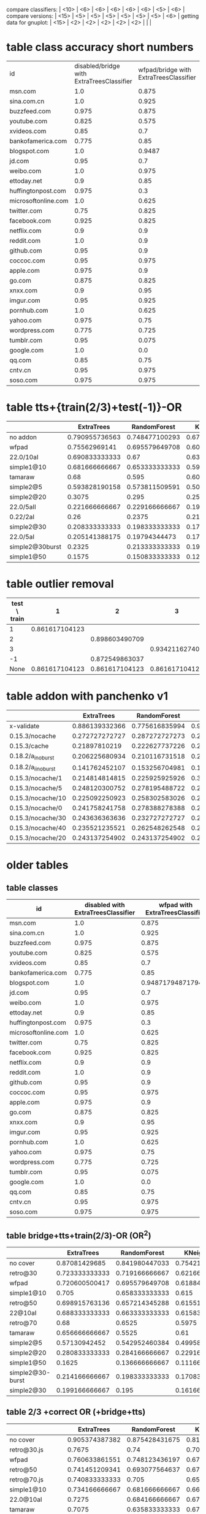 compare classifiers: | <10>  | <6> | <6> | <6> | <6> | <6> |   <5> |    <6> |  
compare versions:  | <15> | <5> | <5> |   <5> |   <5> |   <5> |   <5> |  <6> |
getting data for gnuplot:  | <15> | <2> | <2> | <2> | <2> | <2> |   |   |
* table class accuracy short numbers
| id   | disabled/bridge with ExtraTreesClassifier | wfpad/bridge with ExtraTreesClassifier | simple2/5 with ExtraTreesClassifier | 0.22/5aI with ExtraTreesClassifier | disabled/bridge with OneVsRestClassifier | wfpad/bridge with OneVsRestClassifier | simple2/5 with OneVsRestClassifier | 0.22/5aI with OneVsRestClassifier |
| <4>  |    <6> |    <6> |    <6> |    <6> |    <6> |    <6> |    <6> |    <6> |
| msn.com |    1.0 |  0.875 |  0.525 | 0.1230 |   0.95 |    0.3 |  0.025 |    0.0 |
| sina.com.cn |    1.0 |  0.925 |   0.95 | 0.9538 |    1.0 |  0.925 |  0.925 | 0.9538 |
| buzzfeed.com |  0.975 |  0.875 |   0.85 | 0.5230 |   0.85 |    0.0 |    0.0 |    0.0 |
| youtube.com |  0.825 |  0.575 |  0.725 | 0.3281 |  0.375 |  0.025 |    0.0 |    0.0 |
| xvideos.com |   0.85 |    0.7 |  0.675 | 0.0923 |    0.5 |  0.025 |    0.0 | 0.1538 |
| bankofamerica.com |  0.775 |   0.85 |    0.8 | 0.0307 |  0.775 |  0.125 |  0.025 | 0.1846 |
| blogspot.com |    1.0 | 0.9487 |  0.825 | 0.0307 |    1.0 |    0.0 |  0.225 | 0.0307 |
| jd.com |   0.95 |    0.7 |    0.6 | 0.0769 |   0.75 |    0.2 |    0.0 | 0.1384 |
| weibo.com |    1.0 |  0.975 |  0.875 | 0.4153 |    1.0 |    1.0 |  0.925 | 0.7846 |
| ettoday.net |    0.9 |   0.85 | 0.3333 | 0.1384 |  0.625 |  0.425 | 0.1794 | 0.3692 |
| huffingtonpost.com |  0.975 |    0.3 |  0.175 | 0.1692 |  0.425 |  0.075 |    0.0 | 0.0461 |
| microsoftonline.com |    1.0 |  0.625 |  0.675 | 0.3692 |   0.75 |  0.125 |  0.125 | 0.1076 |
| twitter.com |   0.75 |  0.825 |  0.625 | 0.2307 |  0.475 |  0.025 |    0.0 | 0.1384 |
| facebook.com |  0.925 |  0.825 |  0.925 | 0.5846 |    0.1 |    0.0 |    0.0 | 0.0307 |
| netflix.com |    0.9 |    0.9 |    0.5 |    0.0 |  0.875 |    0.0 |  0.025 | 0.0307 |
| reddit.com |    1.0 |    0.9 |  0.625 | 0.1230 |  0.975 |  0.475 |   0.35 | 0.1230 |
| github.com |   0.95 |    0.9 |  0.675 |    0.2 |   0.85 |    0.0 |    0.0 | 0.0615 |
| coccoc.com |   0.95 |  0.975 |  0.775 | 0.0461 |  0.125 |    0.0 |    0.0 | 0.0769 |
| apple.com |  0.975 |    0.9 |    0.0 | 0.0307 |  0.825 |    0.0 |    0.0 | 0.0461 |
| go.com |  0.875 |  0.825 |   0.55 |    0.0 |   0.55 |    0.0 |    0.0 |    0.0 |
| xnxx.com |    0.9 |   0.95 |  0.725 | 0.1230 |  0.925 |    0.4 |    0.0 | 0.0153 |
| imgur.com |   0.95 |  0.925 |    0.6 | 0.1692 |  0.675 |   0.05 |    0.0 |    0.0 |
| pornhub.com |    1.0 |  0.625 |  0.525 | 0.2461 |  0.975 |    0.8 |   0.55 | 0.4461 |
| yahoo.com |  0.975 |   0.75 |  0.325 | 0.3230 |    0.5 |    0.1 |    0.0 |    0.0 |
| wordpress.com |  0.775 |  0.725 |  0.325 | 0.0156 |  0.775 |  0.075 |  0.175 | 0.0625 |
| tumblr.com |   0.95 |  0.075 |  0.925 | 0.8461 |    0.3 |    0.2 |    0.0 |    0.0 |
| google.com |    1.0 |    0.0 |  0.475 |    0.2 |  0.975 |  0.975 |    0.0 | 0.1230 |
| qq.com |   0.85 |   0.75 |    0.5 |    0.0 |  0.825 |   0.15 |   0.15 | 0.4531 |
| cntv.cn |   0.95 |  0.975 |  0.725 | 0.2812 |   0.95 |   0.95 |  0.425 | 0.5156 |
| soso.com |  0.975 |  0.975 |   0.95 |   0.25 |    0.9 |  0.025 |  0.075 | 0.5312 |
* table tts+{train(2/3)+test(-1)}-OR
  |            | ExtraTrees | RandomForest | KNeighbors | DecisionTree | SVC(scale) | overhead % |    max |
  | <10>       |    <6> |    <6> |    <6> |    <6> |    <6> |   <5> |    <6> |
  |------------+--------+--------+--------+--------+--------+-------+--------|
  | no addon   | 0.790955736563 | 0.748477100293 | 0.672791788409 | 0.773659950164 | 0.872549863037 |     0 | 87.254986 |
  | wfpad      | 0.75562969141 | 0.695579649708 | 0.603002502085 | 0.685571309425 | 0.155129274395 | 12.9047077098 | 75.562969 |
  | 22.0/10aI  | 0.690833333333 |   0.67 |   0.63 | 0.511666666667 | 0.103333333333 | 27.7337867893 | 69.083333 |
  | simple1@10 | 0.681666666667 | 0.653333333333 | 0.599166666667 | 0.573333333333 | 0.0766666666667 | 25.1641266803 | 68.166667 |
  | tamaraw    |   0.68 |  0.595 |  0.605 | 0.403333333333 | 0.204166666667 | 23.8743081642 |    68. |
  | simple2@5  | 0.593828190158 | 0.573811509591 | 0.50542118432 | 0.506255212677 | 0.0850708924103 | 20.1580990424 | 59.382819 |
  | simple2@20 | 0.3075 |  0.295 |  0.255 | 0.253333333333 | 0.0725 | 37.455444787 |  30.75 |
  | 22.0/5aII  | 0.221666666667 | 0.229166666667 | 0.191666666667 |  0.235 | 0.274166666667 | 36.451601434 | 27.416667 |
  | 0.22/2aI   |   0.26 | 0.2375 | 0.213333333333 | 0.218333333333 | 0.2475 | 37.9903431533 |    26. |
  | simple2@30 | 0.208333333333 | 0.198333333333 | 0.171666666667 | 0.183333333333 | 0.0766666666667 | 48.9719398629 | 20.833333 |
  | 22.0/5aI   | 0.205141388175 | 0.19794344473 | 0.179434447301 | 0.197429305913 | 0.157840616967 | 49.1433961531 | 20.514139 |
  | simple2@30burst | 0.2325 | 0.213333333333 | 0.190833333333 | 0.2175 |  0.085 | 54.3315794585 |  23.25 |
  | simple1@50 | 0.1575 | 0.150833333333 | 0.121666666667 | 0.1675 | 0.1475 | 70.893016648 |  16.75 |
  #+TBLFM: $8=100*reduce(max, $2..$6)
* table outlier removal
  | test \ train |              1 |              2 |              3 |
  |--------------+----------------+----------------+----------------|
  |            1 | 0.861617104123 |                |                |
  |            2 |                | 0.898603490709 |                |
  |            3 |                |                | 0.934211627405 |
  |           -1 |                | 0.872549863037 |                |
  |         None | 0.861617104123 | 0.861617104123 | 0.861617104123 |
* table addon with panchenko v1
  |                 | ExtraTrees | RandomForest | KNeighbors | DecisionTree | SVC(scale) |     % |    max |
  | <15>            |   <5> |   <5> |   <5> |   <5> |   <5> |   <5> |    <6> |
  |-----------------+-------+-------+-------+-------+-------+-------+--------|
  | x-validate      | 0.886139332366 | 0.775616835994 | 0.904789550073 | 0.86320754717 | 0.859433962264 |     0 | 90.478955 |
  | 0.15.3/nocache  | 0.272727272727 | 0.287272727273 | 0.247272727273 | 0.214545454545 | 0.261818181818 | 76.0609416381 | 28.727273 |
  | 0.15.3/cache    | 0.21897810219 | 0.222627737226 | 0.226277372263 | 0.226277372263 | 0.266423357664 | 85.7112448946 | 26.642336 |
  | 0.18.2/a_i_noburst | 0.206225680934 | 0.210116731518 | 0.221789883268 | 0.217898832685 | 0.221789883268 | 152.595901679 | 22.178988 |
  | 0.18.2/a_ii_noburst | 0.141762452107 | 0.153256704981 | 0.187739463602 | 0.172413793103 | 0.134099616858 | 146.44928088 | 18.773946 |
  | 0.15.3/nocache/1 | 0.214814814815 | 0.225925925926 | 0.303703703704 | 0.222222222222 | 0.259259259259 | 59.3463452173 | 30.370370 |
  | 0.15.3/nocache/5 | 0.248120300752 | 0.278195488722 | 0.270676691729 | 0.293233082707 | 0.296992481203 | 60.6319495048 | 29.699248 |
  | 0.15.3/nocache/10 | 0.225092250923 | 0.258302583026 | 0.265682656827 | 0.280442804428 | 0.254612546125 | 61.1153308588 | 28.044280 |
  | 0.15.3/nocache/0 | 0.241758241758 | 0.278388278388 | 0.271062271062 | 0.252747252747 | 0.260073260073 | 63.2599134289 | 27.838828 |
  | 0.15.3/nocache/30 | 0.243636363636 | 0.232727272727 | 0.258181818182 | 0.210909090909 | 0.276363636364 | 70.4189527957 | 27.636364 |
  | 0.15.3/nocache/40 | 0.235521235521 | 0.262548262548 | 0.250965250965 | 0.243243243243 | 0.250965250965 | 73.7504397967 | 26.254826 |
  | 0.15.3/nocache/20 | 0.243137254902 | 0.243137254902 | 0.247058823529 | 0.239215686275 | 0.239215686275 | 62.465361493 | 24.705882 |
  #+TBLFM: $8=100*reduce(max, $2..$6)
* older tables
** table classes
 | id   | disabled with ExtraTreesClassifier | wfpad with ExtraTreesClassifier | simple2/5 with ExtraTreesClassifier | 0.22/5aI with ExtraTreesClassifier | disabled with OneVsRestClassifier | wfpad with OneVsRestClassifier | simple2/5 with OneVsRestClassifier | 0.22/5aI with OneVsRestClassifier |
 | <4>  |    <6> |    <6> |    <6> |    <6> |    <6> |    <6> |    <6> |    <6> |
 |------+--------+--------+--------+--------+--------+--------+--------+--------|
 | msn.com |    1.0 |  0.875 |  0.525 | 0.12307692307692308 |   0.95 |    0.3 |  0.025 |    0.0 |
 | sina.com.cn |    1.0 |  0.925 |   0.95 | 0.9538461538461539 |    1.0 |  0.925 |  0.925 | 0.9538461538461539 |
 | buzzfeed.com |  0.975 |  0.875 |   0.85 | 0.5230769230769231 |   0.85 |    0.0 |    0.0 |    0.0 |
 | youtube.com |  0.825 |  0.575 |  0.725 | 0.328125 |  0.375 |  0.025 |    0.0 |    0.0 |
 | xvideos.com |   0.85 |    0.7 |  0.675 | 0.09230769230769231 |    0.5 |  0.025 |    0.0 | 0.15384615384615385 |
 | bankofamerica.com |  0.775 |   0.85 |    0.8 | 0.03076923076923077 |  0.775 |  0.125 |  0.025 | 0.18461538461538463 |
 | blogspot.com |    1.0 | 0.9487179487179487 |  0.825 | 0.03076923076923077 |    1.0 |    0.0 |  0.225 | 0.03076923076923077 |
 | jd.com |   0.95 |    0.7 |    0.6 | 0.07692307692307693 |   0.75 |    0.2 |    0.0 | 0.13846153846153847 |
 | weibo.com |    1.0 |  0.975 |  0.875 | 0.4153846153846154 |    1.0 |    1.0 |  0.925 | 0.7846153846153846 |
 | ettoday.net |    0.9 |   0.85 | 0.3333333333333333 | 0.13846153846153847 |  0.625 |  0.425 | 0.1794871794871795 | 0.36923076923076925 |
 | huffingtonpost.com |  0.975 |    0.3 |  0.175 | 0.16923076923076924 |  0.425 |  0.075 |    0.0 | 0.046153846153846156 |
 | microsoftonline.com |    1.0 |  0.625 |  0.675 | 0.36923076923076925 |   0.75 |  0.125 |  0.125 | 0.1076923076923077 |
 | twitter.com |   0.75 |  0.825 |  0.625 | 0.23076923076923078 |  0.475 |  0.025 |    0.0 | 0.13846153846153847 |
 | facebook.com |  0.925 |  0.825 |  0.925 | 0.5846153846153846 |    0.1 |    0.0 |    0.0 | 0.03076923076923077 |
 | netflix.com |    0.9 |    0.9 |    0.5 |    0.0 |  0.875 |    0.0 |  0.025 | 0.03076923076923077 |
 | reddit.com |    1.0 |    0.9 |  0.625 | 0.12307692307692308 |  0.975 |  0.475 |   0.35 | 0.12307692307692308 |
 | github.com |   0.95 |    0.9 |  0.675 |    0.2 |   0.85 |    0.0 |    0.0 | 0.06153846153846154 |
 | coccoc.com |   0.95 |  0.975 |  0.775 | 0.046153846153846156 |  0.125 |    0.0 |    0.0 | 0.07692307692307693 |
 | apple.com |  0.975 |    0.9 |    0.0 | 0.03076923076923077 |  0.825 |    0.0 |    0.0 | 0.046153846153846156 |
 | go.com |  0.875 |  0.825 |   0.55 |    0.0 |   0.55 |    0.0 |    0.0 |    0.0 |
 | xnxx.com |    0.9 |   0.95 |  0.725 | 0.12307692307692308 |  0.925 |    0.4 |    0.0 | 0.015384615384615385 |
 | imgur.com |   0.95 |  0.925 |    0.6 | 0.16923076923076924 |  0.675 |   0.05 |    0.0 |    0.0 |
 | pornhub.com |    1.0 |  0.625 |  0.525 | 0.24615384615384617 |  0.975 |    0.8 |   0.55 | 0.4461538461538462 |
 | yahoo.com |  0.975 |   0.75 |  0.325 | 0.3230769230769231 |    0.5 |    0.1 |    0.0 |    0.0 |
 | wordpress.com |  0.775 |  0.725 |  0.325 | 0.015625 |  0.775 |  0.075 |  0.175 | 0.0625 |
 | tumblr.com |   0.95 |  0.075 |  0.925 | 0.8461538461538461 |    0.3 |    0.2 |    0.0 |    0.0 |
 | google.com |    1.0 |    0.0 |  0.475 |    0.2 |  0.975 |  0.975 |    0.0 | 0.12307692307692308 |
 | qq.com |   0.85 |   0.75 |    0.5 |    0.0 |  0.825 |   0.15 |   0.15 | 0.453125 |
 | cntv.cn |   0.95 |  0.975 |  0.725 | 0.28125 |   0.95 |   0.95 |  0.425 | 0.515625 |
 | soso.com |  0.975 |  0.975 |   0.95 |   0.25 |    0.9 |  0.025 |  0.075 | 0.53125 |
** table bridge+tts+train(2/3)-OR (OR^2)
   |            | ExtraTrees | RandomForest | KNeighbors | DecisionTree | SVC(scale) | overhead % |    max |
   | <10>       |    <6> |    <6> |    <6> |    <6> |    <6> |   <5> |    <6> |
   |------------+--------+--------+--------+--------+--------+-------+--------|
   | no cover   | 0.87081429685 | 0.841980447033 | 0.754211000009 | 0.82447538791 | 0.912626859843 |     0 | 91.262686 |
   | retro@30   | 0.723333333333 | 0.719166666667 | 0.621666666667 | 0.5375 | 0.118333333333 | 26.766882278 | 72.333333 |
   | wfpad      | 0.720600500417 | 0.695579649708 | 0.618849040867 | 0.647206005004 | 0.271059216013 | 12.9047077098 | 72.060050 |
   | simple1@10 |  0.705 | 0.658333333333 |  0.615 | 0.576666666667 | 0.1875 | 25.1641266803 |   70.5 |
   | retro@50   | 0.698915763136 | 0.657214345288 | 0.61551292744 | 0.531276063386 | 0.183486238532 | 16.6027859811 | 69.891576 |
   | 22@10aI    | 0.688333333333 | 0.663333333333 | 0.615833333333 | 0.5025 | 0.123333333333 | 27.7337867893 | 68.833333 |
   | retro@70   |   0.68 | 0.6525 | 0.5975 | 0.546666666667 |  0.185 | 22.3359945259 |    68. |
   | tamaraw    | 0.656666666667 | 0.5525 |   0.61 | 0.2875 | 0.250833333333 | 23.8743081642 | 65.666667 |
   | simple2@5  | 0.57130942452 | 0.542952460384 | 0.499582985822 | 0.463719766472 | 0.166805671393 | 20.1580990424 | 57.130942 |
   | simple2@20 | 0.280833333333 | 0.284166666667 | 0.229166666667 | 0.291666666667 | 0.158333333333 | 37.455444787 | 29.166667 |
   | simple1@50 | 0.1625 | 0.136666666667 | 0.111666666667 |   0.14 | 0.224166666667 | 70.893016648 | 22.416667 |
   | simple2@30-burst | 0.214166666667 | 0.198333333333 | 0.170833333333 | 0.190833333333 | 0.110833333333 | 54.3315794585 | 21.416667 |
   | simple2@30 | 0.199166666667 |  0.195 | 0.161666666667 | 0.165833333333 | 0.0975 | 48.9719398629 | 19.916667 |
   #+TBLFM: $8=100*reduce(max, $2..$6)
** table 2/3 +correct OR (+bridge+tts)
   |            | ExtraTrees | RandomForest | KNeighbors | DecisionTree | SVC(scale) | overhead (in %) |    max |
   | <10>       |    <6> |    <6> |    <6> |    <6> |    <6> |   <5> |    <6> |
   |------------+--------+--------+--------+--------+--------+-------+--------|
   | no cover   | 0.905374387382 | 0.875428431675 | 0.814423482934 | 0.881825562529 | 0.968168076394 |     0 | 96.816808 |
   | retro@30.js | 0.7675 |   0.74 | 0.703333333333 | 0.474166666667 | 0.123333333333 | 26.766882278 |  76.75 |
   | wfpad      | 0.760633861551 | 0.748123436197 | 0.674728940784 | 0.720600500417 | 0.29107589658 | 12.9047077098 | 76.063386 |
   | retro@50   | 0.741451209341 | 0.693077564637 | 0.676396997498 | 0.488740617181 | 0.264386989158 | 16.6027859811 | 74.145121 |
   | retro@70.js | 0.740833333333 |  0.705 | 0.6575 | 0.514166666667 |  0.315 | 22.3359945259 | 74.083333 |
   | simple1@10 | 0.734166666667 | 0.681666666667 | 0.664166666667 | 0.615833333333 | 0.164166666667 | 25.1641266803 | 73.416667 |
   | 22.0@10aI  | 0.7275 | 0.684166666667 | 0.679166666667 | 0.515833333333 | 0.103333333333 | 27.7337867893 |  72.75 |
   | tamaraw    | 0.7075 | 0.635833333333 | 0.6725 | 0.3175 | 0.415833333333 | 23.8743081642 |  70.75 |
   | simple2@30burst | 0.236666666667 | 0.243333333333 | 0.195833333333 |  0.205 |  0.165 | 54.3315794585 | 24.333333 |
   | simple1@50 | 0.168333333333 | 0.169166666667 |   0.14 |   0.14 | 0.233333333333 | 70.893016648 | 23.333333 |
   | simple2@30 | 0.209166666667 | 0.2025 | 0.191666666667 | 0.194166666667 | 0.141666666667 | 48.9719398629 | 20.916667 |
   #+TBLFM: $8=100*reduce(max, $2..$6)
** table 2/3 (bridge test-train-split)
   |            | ExtraTrees | RandomForest | KNeighbors | DecisionTree | SVC(scale) | overhead % |    max |
   | <10>       |    <6> |    <6> |    <6> |    <6> |    <6> |   <5> |    <6> |
   |------------+--------+--------+--------+--------+--------+-------+--------|
   | X-validation | 0.916470674736 | 0.893283053545 | 0.833026795719 | 0.888055842265 | 0.96954627519 |     0 | 96.954628 |
   | 0.15.3-re  | 0.746666666667 | 0.7275 | 0.6825 |  0.525 |  0.135 | 26.766882278 | 74.666667 |
   | 0.15.3-ret | 0.727272727273 | 0.695579649708 | 0.660550458716 | 0.525437864887 | 0.292743953294 | 16.6027859811 | 72.727273 |
   | wfpad      | 0.73894912427 | 0.715596330275 | 0.659716430359 | 0.723936613845 | 0.302752293578 | 12.9047077098 | 73.894912 |
   | 0.15.3-ret | 0.726666666667 | 0.6975 | 0.645833333333 | 0.539166666667 | 0.330833333333 | 22.3359945259 | 72.666667 |
   | 22.0@10aI  | 0.716666666667 | 0.6925 | 0.6675 | 0.533333333333 | 0.113333333333 | 27.7337867893 | 71.666667 |
   | simple1@10 |   0.71 | 0.686666666667 | 0.643333333333 | 0.636666666667 |  0.185 | 25.1641266803 |    71. |
   | simple1@50 | 0.165833333333 |  0.155 | 0.130833333333 | 0.1525 | 0.251666666667 | 70.893016648 | 25.166667 |
   | simple2@30 | 0.198333333333 |   0.18 | 0.184166666667 | 0.205833333333 | 0.124166666667 | 48.9719398629 | 20.583333 |
   #+TBLFM: $8=100*reduce(max, $2..$6)
** table bridge
   |            | ExtraTrees | RandomForest | KNeighbors | DecisionTree | SVC(scale) | overhead % |    max |
   | <10>       |    <6> |    <6> |    <6> |    <6> |    <6> |   <5> |    <6> |
   |------------+--------+--------+--------+--------+--------+-------+--------|
   | X-validation | 0.922804890859 | 0.900902479093 | 0.833026795719 | 0.894766375133 | 0.974214037703 |     0 | 97.421404 |
   | wfpad      | 0.785778577858 | 0.80198019802 | 0.701170117012 | 0.740774077408 | 0.390639063906 | 19.8453353207 | 80.198020 |
   | simple@10  | 0.798113207547 | 0.779245283019 | 0.721698113208 | 0.711320754717 | 0.183018867925 | 29.1931678384 | 79.811321 |
   | 22.0@10aI  | 0.771271729186 | 0.740164684355 | 0.718206770357 | 0.552607502287 | 0.112534309241 | 33.2183170937 | 77.127173 |
   | simple@50  | 0.17955801105 | 0.164825046041 | 0.142725598527 | 0.161141804788 | 0.266114180479 | 75.483688562 | 26.611418 |
   | simple2@30 | 0.2325 | 0.236666666667 | 0.203333333333 | 0.231666666667 | 0.154166666667 | 48.9719398629 | 23.666667 |
   #+TBLFM: $8=100*reduce(max, $2..$6)
** table addon
   |            | ExtraTrees | RandomForest | KNeighbors | DecisionTree | SVC(scale) | overhead (in %) |    max |
   | <15>            |   <5> |   <5> |   <5> |   <5> |   <5> |   <5> |    <6> |
   |-----------------+-------+-------+-------+-------+-------+-------+--------|
   | 06-09@10        | 0.954136429608 | 0.954208998549 | 0.904644412192 | 0.927648766328 | 0.992307692308 |     0 | 99.230769 |
   | 06-17@10_from   | 0.965476190476 | 0.965476190476 | 0.924702380952 | 0.930853174603 | 0.9875 |     0 |  98.75 |
   | retro/30        | 0.831541218638 | 0.756272401434 | 0.824372759857 | 0.835125448029 | 0.967741935484 | 5.96205868901 | 96.774194 |
   | retro/10        | 0.855072463768 | 0.847826086957 | 0.844202898551 | 0.876811594203 | 0.95652173913 | 9.04459033622 | 95.652174 |
   | retro/1         | 0.886861313869 | 0.86496350365 | 0.861313868613 | 0.850364963504 | 0.952554744526 | 5.44125194462 | 95.255474 |
   | retro/0         | 0.875471698113 | 0.833962264151 | 0.864150943396 | 0.815094339623 | 0.939622641509 | 5.37331468639 | 93.962264 |
   | retro/20        | 0.85393258427 | 0.87265917603 | 0.831460674157 | 0.887640449438 | 0.898876404494 | 8.27004240349 | 89.887640 |
   | retro/5         | 0.889733840304 | 0.878326996198 | 0.87072243346 | 0.893536121673 | 0.863117870722 | 11.0126447664 | 89.353612 |
   | 0.18.2/b_i_from_100 | 0.612716763006 | 0.621387283237 | 0.638728323699 | 0.523121387283 | 0.647398843931 | 7.56895623136 | 64.739884 |
   | 0.15.3/nocache/40 | 0.285714285714 | 0.281853281853 | 0.277992277992 | 0.277992277992 | 0.540540540541 | 73.7504397967 | 54.054054 |
   | 0.15.3/nocache/5 | 0.300751879699 | 0.293233082707 | 0.281954887218 | 0.281954887218 | 0.533834586466 | 60.6319495048 | 53.383459 |
   | 0.15.3/nocache/10 | 0.324723247232 | 0.29520295203 | 0.287822878229 | 0.291512915129 | 0.531365313653 | 61.1153308588 | 53.136531 |
   | 0.15.3/nocache/30 | 0.287272727273 |  0.24 | 0.265454545455 | 0.294545454545 | 0.527272727273 | 70.4189527957 | 52.727273 |
   | 0.15.3/nocache/1 | 0.340740740741 | 0.325925925926 | 0.311111111111 | 0.322222222222 | 0.503703703704 | 59.3463452173 | 50.370370 |
   | 0.15.3/nocache/0 | 0.318681318681 | 0.289377289377 | 0.285714285714 | 0.289377289377 | 0.487179487179 | 63.2599134289 | 48.717949 |
   | 0.15.3/nocache/20 | 0.266666666667 | 0.262745098039 | 0.270588235294 | 0.262745098039 | 0.486274509804 | 62.465361493 | 48.627451 |
   | 0.15.3/nocache  |  0.28 | 0.283636363636 | 0.261818181818 | 0.265454545455 |  0.44 | 76.0609416381 |    44. |
   | 0.15.3/cache    | 0.262773722628 | 0.259124087591 | 0.251824817518 | 0.273722627737 | 0.430656934307 | 85.7112448946 | 43.065693 |
   | 0.21.0_ai       | 0.346456692913 | 0.354330708661 | 0.362204724409 | 0.374015748031 | 0.133858267717 | 116.869091043 | 37.401575 |
   | 20.0/20_ai      | 0.153256704981 | 0.153256704981 | 0.149425287356 | 0.153256704981 | 0.35632183908 | 198.062095036 | 35.632184 |
   | 0.18.2/a_i_noburst/ | 0.229571984436 | 0.225680933852 | 0.225680933852 | 0.233463035019 | 0.307392996109 | 152.595901679 | 30.739300 |
   | 0.18.2/a_ii_noburst | 0.195402298851 | 0.195402298851 | 0.195402298851 | 0.183908045977 | 0.252873563218 | 146.44928088 | 25.287356 |
   | 0.19/20_bi      | 0.181818181818 | 0.177865612648 | 0.177865612648 | 0.197628458498 | 0.114624505929 | 238.256936475 | 19.762846 |
   | 20.0/0_bi       | 0.0804597701149 | 0.0919540229885 | 0.0919540229885 | 0.088122605364 | 0.195402298851 | 218.240773017 | 19.540230 |
   | 0.19/0_aii      | 0.18431372549 | 0.176470588235 | 0.192156862745 | 0.18431372549 | 0.0901960784314 | 246.081082364 | 19.215686 |
   | 20.0/40_ai      | 0.139622641509 | 0.143396226415 | 0.147169811321 | 0.135849056604 | 0.192452830189 | 239.426094305 | 19.245283 |
   | 0.19/0_bii      | 0.187755102041 | 0.187755102041 | 0.191836734694 | 0.191836734694 | 0.187755102041 | 194.720098923 | 19.183673 |
   | 20.0/20_bi      | 0.18992248062 | 0.18992248062 | 0.186046511628 | 0.18992248062 | 0.112403100775 | 229.632542003 | 18.992248 |
   | 20.0/0_ai       | 0.166007905138 | 0.162055335968 | 0.173913043478 | 0.177865612648 | 0.185770750988 | 210.566496147 | 18.577075 |
   | 20.0/40_bii     | 0.129032258065 | 0.133064516129 | 0.133064516129 | 0.137096774194 | 0.181451612903 | 231.261406395 | 18.145161 |
   | 0.19/20_bii     | 0.171548117155 | 0.167364016736 | 0.179916317992 | 0.167364016736 | 0.154811715481 | 217.548934833 | 17.991632 |
   | 20.0/40_aii     | 0.158671586716 | 0.162361623616 | 0.158671586716 | 0.158671586716 | 0.169741697417 | 244.15757123 | 16.974170 |
   | 20.0/0_aii      | 0.135658914729 | 0.143410852713 | 0.135658914729 | 0.124031007752 | 0.162790697674 | 217.947386813%) | 16.279070 |
   | 0.19/0_ai       | 0.129770992366 | 0.125954198473 | 0.13358778626 | 0.129770992366 | 0.148854961832 | 210.138737341 | 14.885496 |
   | 20.0/20_aii     | 0.147859922179 | 0.155642023346 | 0.155642023346 | 0.15953307393 | 0.143968871595 | 230.464242106 | 15.953307 |
   | 20.0/20_bii     | 0.150406504065 | 0.150406504065 | 0.154471544715 | 0.154471544715 | 0.121951219512 | 239.755825512 | 15.447154 |
   | 20.0/40_bi      | 0.14552238806 | 0.141791044776 | 0.141791044776 | 0.138059701493 | 0.130597014925 | 232.698559034 | 14.552239 |
   | 20.0/0_bii      | 0.14552238806 | 0.141791044776 | 0.14552238806 | 0.141791044776 | 0.108208955224 | 268.903927294 | 14.552239 |
   #+TBLFM: $8=100*reduce(max, $2..$6)
** table wfpad
   |            | ExtraTrees | RandomForest | KNeighbors | DecisionTree | SVC(scale) | %     |     max |
   |            |    <6> |    <6> |    <6> |    <6> |    <6> | <5>   |     <7> |
   |------------+--------+--------+--------+--------+--------+-------+---------|
   | x-validate | 0.860064935065 | 0.895909090909 | 0.88525974026 | 0.91025974026 | 0.946103896104 |       | 94.610390 |
   | enabled    |  0.875 | 0.908088235294 | 0.886029411765 | 0.922794117647 | 0.9375 | 0.220331273228 |   93.75 |
   #+TBLFM: $8=100*reduce(max, $2..$6)
** table addon@100
   |                 | ExtraTrees | RandomForest | KNeighbors | DecisionTree | SVC(scale) |     % |    max |
   | <15>            |   <5> |   <5> |   <5> |   <5> |   <5> |   <5> |    <6> |
   |-----------------+-------+-------+-------+-------+-------+-------+--------|
   | x-validate      | 0.857974370143 | 0.820121042617 | 0.772865515845 | 0.787230538808 | 0.915999556788 |     0 | 91.599956 |
   | 0.18.2/b_i_noburst | 0.195513708114 | 0.181944059817 | 0.198836887289 | 0.12628080864 | 0.111326502354 | 24.2101478249 | 19.883689 |
   #+TBLFM: $8=100*reduce(max, $2..$6)

** extra table data
*** scale
   | SCALE               |          |          |          |          |     |
   | x-validate          | 0.954136429608 | 0.946589259797 | 0.904644412192 | 0.927576197388 |     |
   | 0.18.2/a_i_noburst  | 0.229571984436 | 0.221789883268 | 0.225680933852 | 0.206225680934 |     |
   | 0.18.2/a_ii_noburst | 0.187739463602 | 0.195402298851 | 0.195402298851 | 0.183908045977 |     |
   | 0.15.3/nocache | 0.265454545455 | 0.247272727273 | 0.261818181818 | 0.261818181818 |   |
   | 0.15.3/cache        | 0.259124087591 | 0.251824817518 | 0.251824817518 | 0.251824817518 |     |
* ========== END TABLES ===================
* version 1 on new set
** data
*** grid result: OneVsRestClassifier(estimator=SVC(C=64.0, cache_size=200, class_weight='balanced', coef0=0.0,
  decision_function_shape=None, degree=3, gamma=0.015625, kernel='rbf',
  max_iter=-1, probability=False, random_state=None, shrinking=True,
  tol=0.001, verbose=False),
          n_jobs=1)
*** cross-validation on X,y
ExtraTreesClassifier 0.533563410274, [ 0.49450549  0.53409091  0.4625      0.59210526  0.58461538]
RandomForestClassifier 0.41049581997, [ 0.43956044  0.44318182  0.375       0.39473684  0.4       ]
KNeighborsClassifier 0.710896603397, [ 0.68131868  0.68181818  0.6875      0.75        0.75384615]
DecisionTreeClassifier 0.60022451233, [ 0.53846154  0.54545455  0.6         0.67105263  0.64615385]
OneVsRestClassifier 0.494257321626, [ 0.51648352  0.47727273  0.45        0.47368421  0.55384615]
*** train: disabled/bridge VS 0.22/5aI (overhead 33.4084308796%)
ExtraTreesClassifier: 0.254498714653
RandomForestClassifier: 0.221593830334
KNeighborsClassifier: 0.19177377892
DecisionTreeClassifier: 0.211825192802
OneVsRestClassifier: 0.267866323907
*** train: disabled/bridge VS simple2/5 (overhead 7.4811481044%)
ExtraTreesClassifier: 0.462051709758
RandomForestClassifier: 0.374478732277
KNeighborsClassifier: 0.527105921601
DecisionTreeClassifier: 0.457881567973
OneVsRestClassifier: 0.471226021685
*** train: disabled/bridge VS wfpad/bridge (overhead 0.993005945982%)
ExtraTreesClassifier: 0.386989157631
RandomForestClassifier: 0.326105087573
KNeighborsClassifier: 0.56046705588
DecisionTreeClassifier: 0.509591326105
OneVsRestClassifier: 0.372810675563
* class_stats via =gen_class_stats_list(places, clfs=[GOOD[0], GOOD[4]])=
** data
[{'msn.com': 1.0, 'sina.com.cn': 1.0, 'buzzfeed.com': 0.975, 'youtube.com': 0.825, 'xvideos.com': 0.85, 'bankofamerica.com': 0.775, 'blogspot.com': 1.0, 'jd.com': 0.95, 'id': 'disabled/bridge with ExtraTreesClassifier', 'weibo.com': 1.0, 'ettoday.net': 0.9, 'huffingtonpost.com': 0.975, 'microsoftonline.com': 1.0, 'twitter.com': 0.75, 'facebook.com': 0.925, 'netflix.com': 0.9, 'reddit.com': 1.0, 'github.com': 0.95, 'coccoc.com': 0.95, 'apple.com': 0.975, 'go.com': 0.875, 'xnxx.com': 0.9, 'imgur.com': 0.95, 'pornhub.com': 1.0, 'yahoo.com': 0.975, 'wordpress.com': 0.775, 'tumblr.com': 0.95, 'google.com': 1.0, 'qq.com': 0.85, 'cntv.cn': 0.95, 'soso.com': 0.975}, {'msn.com': 0.875, 'sina.com.cn': 0.925, 'buzzfeed.com': 0.875, 'youtube.com': 0.575, 'xvideos.com': 0.7, 'bankofamerica.com': 0.85, 'blogspot.com': 0.9487179487179487, 'jd.com': 0.7, 'id': 'wfpad/bridge with ExtraTreesClassifier', 'weibo.com': 0.975, 'ettoday.net': 0.85, 'huffingtonpost.com': 0.3, 'microsoftonline.com': 0.625, 'twitter.com': 0.825, 'facebook.com': 0.825, 'netflix.com': 0.9, 'reddit.com': 0.9, 'github.com': 0.9, 'coccoc.com': 0.975, 'apple.com': 0.9, 'go.com': 0.825, 'xnxx.com': 0.95, 'imgur.com': 0.925, 'pornhub.com': 0.625, 'yahoo.com': 0.75, 'wordpress.com': 0.725, 'tumblr.com': 0.075, 'google.com': 0.0, 'qq.com': 0.75, 'cntv.cn': 0.975, 'soso.com': 0.975}, {'msn.com': 0.525, 'sina.com.cn': 0.95, 'buzzfeed.com': 0.85, 'youtube.com': 0.725, 'xvideos.com': 0.675, 'bankofamerica.com': 0.8, 'blogspot.com': 0.825, 'jd.com': 0.6, 'id': 'simple2/5 with ExtraTreesClassifier', 'weibo.com': 0.875, 'ettoday.net': 0.3333333333333333, 'huffingtonpost.com': 0.175, 'microsoftonline.com': 0.675, 'twitter.com': 0.625, 'facebook.com': 0.925, 'netflix.com': 0.5, 'reddit.com': 0.625, 'github.com': 0.675, 'coccoc.com': 0.775, 'apple.com': 0.0, 'go.com': 0.55, 'xnxx.com': 0.725, 'imgur.com': 0.6, 'pornhub.com': 0.525, 'yahoo.com': 0.325, 'wordpress.com': 0.325, 'tumblr.com': 0.925, 'google.com': 0.475, 'qq.com': 0.5, 'cntv.cn': 0.725, 'soso.com': 0.95}, {'msn.com': 0.12307692307692308, 'sina.com.cn': 0.9538461538461539, 'buzzfeed.com': 0.5230769230769231, 'youtube.com': 0.328125, 'xvideos.com': 0.09230769230769231, 'bankofamerica.com': 0.03076923076923077, 'blogspot.com': 0.03076923076923077, 'jd.com': 0.07692307692307693, 'id': '0.22/5aI with ExtraTreesClassifier', 'weibo.com': 0.4153846153846154, 'ettoday.net': 0.13846153846153847, 'huffingtonpost.com': 0.16923076923076924, 'microsoftonline.com': 0.36923076923076925, 'twitter.com': 0.23076923076923078, 'facebook.com': 0.5846153846153846, 'netflix.com': 0.0, 'reddit.com': 0.12307692307692308, 'github.com': 0.2, 'coccoc.com': 0.046153846153846156, 'apple.com': 0.03076923076923077, 'go.com': 0.0, 'xnxx.com': 0.12307692307692308, 'imgur.com': 0.16923076923076924, 'pornhub.com': 0.24615384615384617, 'yahoo.com': 0.3230769230769231, 'wordpress.com': 0.015625, 'tumblr.com': 0.8461538461538461, 'google.com': 0.2, 'qq.com': 0.0, 'cntv.cn': 0.28125, 'soso.com': 0.25}, {'msn.com': 0.95, 'sina.com.cn': 1.0, 'buzzfeed.com': 0.85, 'youtube.com': 0.375, 'xvideos.com': 0.5, 'bankofamerica.com': 0.775, 'blogspot.com': 1.0, 'jd.com': 0.75, 'id': 'disabled/bridge with OneVsRestClassifier', 'weibo.com': 1.0, 'ettoday.net': 0.625, 'huffingtonpost.com': 0.425, 'microsoftonline.com': 0.75, 'twitter.com': 0.475, 'facebook.com': 0.1, 'netflix.com': 0.875, 'reddit.com': 0.975, 'github.com': 0.85, 'coccoc.com': 0.125, 'apple.com': 0.825, 'go.com': 0.55, 'xnxx.com': 0.925, 'imgur.com': 0.675, 'pornhub.com': 0.975, 'yahoo.com': 0.5, 'wordpress.com': 0.775, 'tumblr.com': 0.3, 'google.com': 0.975, 'qq.com': 0.825, 'cntv.cn': 0.95, 'soso.com': 0.9}, {'msn.com': 0.3, 'sina.com.cn': 0.925, 'buzzfeed.com': 0.0, 'youtube.com': 0.025, 'xvideos.com': 0.025, 'bankofamerica.com': 0.125, 'blogspot.com': 0.0, 'jd.com': 0.2, 'id': 'wfpad/bridge with OneVsRestClassifier', 'weibo.com': 1.0, 'ettoday.net': 0.425, 'huffingtonpost.com': 0.075, 'microsoftonline.com': 0.125, 'twitter.com': 0.025, 'facebook.com': 0.0, 'netflix.com': 0.0, 'reddit.com': 0.475, 'github.com': 0.0, 'coccoc.com': 0.0, 'apple.com': 0.0, 'go.com': 0.0, 'xnxx.com': 0.4, 'imgur.com': 0.05, 'pornhub.com': 0.8, 'yahoo.com': 0.1, 'wordpress.com': 0.075, 'tumblr.com': 0.2, 'google.com': 0.975, 'qq.com': 0.15, 'cntv.cn': 0.95, 'soso.com': 0.025}, {'msn.com': 0.025, 'sina.com.cn': 0.925, 'buzzfeed.com': 0.0, 'youtube.com': 0.0, 'xvideos.com': 0.0, 'bankofamerica.com': 0.025, 'blogspot.com': 0.225, 'jd.com': 0.0, 'id': 'simple2/5 with OneVsRestClassifier', 'weibo.com': 0.925, 'ettoday.net': 0.1794871794871795, 'huffingtonpost.com': 0.0, 'microsoftonline.com': 0.125, 'twitter.com': 0.0, 'facebook.com': 0.0, 'netflix.com': 0.025, 'reddit.com': 0.35, 'github.com': 0.0, 'coccoc.com': 0.0, 'apple.com': 0.0, 'go.com': 0.0, 'xnxx.com': 0.0, 'imgur.com': 0.0, 'pornhub.com': 0.55, 'yahoo.com': 0.0, 'wordpress.com': 0.175, 'tumblr.com': 0.0, 'google.com': 0.0, 'qq.com': 0.15, 'cntv.cn': 0.425, 'soso.com': 0.075}, {'msn.com': 0.0, 'sina.com.cn': 0.9538461538461539, 'buzzfeed.com': 0.0, 'youtube.com': 0.0, 'xvideos.com': 0.15384615384615385, 'bankofamerica.com': 0.18461538461538463, 'blogspot.com': 0.03076923076923077, 'jd.com': 0.13846153846153847, 'id': '0.22/5aI with OneVsRestClassifier', 'weibo.com': 0.7846153846153846, 'ettoday.net': 0.36923076923076925, 'huffingtonpost.com': 0.046153846153846156, 'microsoftonline.com': 0.1076923076923077, 'twitter.com': 0.13846153846153847, 'facebook.com': 0.03076923076923077, 'netflix.com': 0.03076923076923077, 'reddit.com': 0.12307692307692308, 'github.com': 0.06153846153846154, 'coccoc.com': 0.07692307692307693, 'apple.com': 0.046153846153846156, 'go.com': 0.0, 'xnxx.com': 0.015384615384615385, 'imgur.com': 0.0, 'pornhub.com': 0.4461538461538462, 'yahoo.com': 0.0, 'wordpress.com': 0.0625, 'tumblr.com': 0.0, 'google.com': 0.12307692307692308, 'qq.com': 0.453125, 'cntv.cn': 0.515625, 'soso.com': 0.53125}]
* class-weight balanced
** data
*** grid result
OneVsRestClassifier(estimator=SVC(C=8192.0, cache_size=200, class_weight='balanced', coef0=0.0,
  decision_function_shape=None, degree=3, gamma=2.0, kernel='rbf',
  max_iter=-1, probability=False, random_state=None, shrinking=True,
  tol=0.001, verbose=False),
          n_jobs=1)
*** cross-validation on X,y
ExtraTreesClassifier 0.825467237642, [ 0.81521739  0.8045977   0.84615385  0.83783784  0.82352941]
RandomForestClassifier 0.78099002046, [ 0.76086957  0.77011494  0.79487179  0.77027027  0.80882353]
KNeighborsClassifier 0.674315431865, [ 0.65217391  0.68965517  0.69230769  0.67567568  0.66176471]
DecisionTreeClassifier 0.733234315336, [ 0.7826087   0.68965517  0.74358974  0.72972973  0.72058824]
OneVsRestClassifier 0.850036401024, [ 0.85869565  0.81609195  0.88461538  0.83783784  0.85294118]
*** train: disabled/bridge VS 0.22/5aI (overhead 49.1433961531%)
ExtraTreesClassifier: 0.19177377892
RandomForestClassifier: 0.19383033419
KNeighborsClassifier: 0.162982005141
DecisionTreeClassifier: 0.158868894602
OneVsRestClassifier: 0.164010282776
*** train: disabled/bridge VS 0.22/10aI (overhead 27.7337867893%)
ExtraTreesClassifier: 0.66
RandomForestClassifier: 0.601666666667
KNeighborsClassifier: 0.615
DecisionTreeClassifier: 0.396666666667
OneVsRestClassifier: 0.123333333333
*** train: disabled/bridge VS 0.22/5aII (overhead 36.451601434%)
ExtraTreesClassifier: 0.223333333333
RandomForestClassifier: 0.199166666667
KNeighborsClassifier: 0.194166666667
DecisionTreeClassifier: 0.196666666667
OneVsRestClassifier: 0.2825
*** train: disabled/bridge VS 0.22/2aI__2016-07-23 (overhead 37.9903431533%)
ExtraTreesClassifier: 0.265833333333
RandomForestClassifier: 0.234166666667
KNeighborsClassifier: 0.210833333333
DecisionTreeClassifier: 0.2025
OneVsRestClassifier: 0.289166666667
* class-weight auto
  cancelled due to deprecation warning
* tts+train(2/3)-OR+test(-1)-OR: 22@2aI
  (slightly better for 5aI)
** data
*** grid result
OneVsRestClassifier(estimator=SVC(C=1024.0, cache_size=200, class_weight=None, coef0=0.0,
  decision_function_shape=None, degree=3, gamma=4.0, kernel='rbf',
  max_iter=-1, probability=False, random_state=None, shrinking=True,
  tol=0.001, verbose=False),
          n_jobs=1)
*** cross-validation on X,y
ExtraTreesClassifier 0.830600387203, [ 0.86315789  0.84705882  0.7875      0.84931507  0.80597015]
RandomForestClassifier 0.7917309388, [ 0.77894737  0.83529412  0.775       0.80821918  0.76119403]
KNeighborsClassifier 0.710236382235, [ 0.71578947  0.69411765  0.725       0.68493151  0.73134328]
DecisionTreeClassifier 0.766610604997, [ 0.71578947  0.83529412  0.7375      0.75342466  0.79104478]
OneVsRestClassifier 0.86675629497, [ 0.90526316  0.90588235  0.8375      0.84931507  0.8358209 ]
*** train: disabled/bridge VS 0.22/5aI (overhead 49.1433961531%)
ExtraTreesClassifier: 0.217480719794
RandomForestClassifier: 0.205655526992
KNeighborsClassifier: 0.174807197943
DecisionTreeClassifier: 0.186118251928
OneVsRestClassifier: 0.148586118252
*** train: disabled/bridge VS 0.22/10aI (overhead 27.7337867893%)
ExtraTreesClassifier: 0.660833333333
RandomForestClassifier: 0.635
KNeighborsClassifier: 0.623333333333
DecisionTreeClassifier: 0.406666666667
OneVsRestClassifier: 0.0991666666667
*** train: disabled/bridge VS 0.22/5aII (overhead 36.451601434%)
ExtraTreesClassifier: 0.238333333333
RandomForestClassifier: 0.236666666667
KNeighborsClassifier: 0.186666666667
DecisionTreeClassifier: 0.234166666667
OneVsRestClassifier: 0.258333333333
*** train: disabled/bridge VS 0.22/2aI__2016-07-23 (overhead 37.9903431533%)
ExtraTreesClassifier: 0.26
RandomForestClassifier: 0.2375
KNeighborsClassifier: 0.213333333333
DecisionTreeClassifier: 0.218333333333
OneVsRestClassifier: 0.2475
* or 1-3,-1-3
** data
   mostly dependent on test-or
*** level train: 1, test: -1
OneVsRestClassifier 0.841616718025, [ 0.81521739  0.82352941  0.84810127  0.87837838  0.84285714]
*** level train: 1, test: 1
OneVsRestClassifier 0.841616718025, [ 0.81521739  0.82352941  0.84810127  0.87837838  0.84285714]
*** level train: 1, test: 2
OneVsRestClassifier 0.897429447381, [ 0.86904762  0.87341772  0.93333333  0.91304348  0.89830508]
*** level train: 1, test: 3
OneVsRestClassifier/usr/lib/python2.7/dist-packages/sklearn/cross_validation.py:516: Warning: The least populated class in y has only 4 members, which is too few. The minimum number of labels for any class cannot be less than n_folds=5.
  % (min_labels, self.n_folds)), Warning)
 0.938686340458, [ 0.92405063  0.89189189  0.97142857  0.92424242  0.98181818]
*** level train: 2, test: -1
OneVsRestClassifier 0.841616718025, [ 0.81521739  0.82352941  0.84810127  0.87837838  0.84285714]
*** level train: 2, test: 1
OneVsRestClassifier 0.841616718025, [ 0.81521739  0.82352941  0.84810127  0.87837838  0.84285714]
*** level train: 2, test: 2
OneVsRestClassifier 0.897429447381, [ 0.86904762  0.87341772  0.93333333  0.91304348  0.89830508]
*** level train: 2, test: 3
OneVsRestClassifier 0.938686340458, [ 0.92405063  0.89189189  0.97142857  0.92424242  0.98181818]
*** level train: 3, test: -1
OneVsRestClassifier 0.841616718025, [ 0.81521739  0.82352941  0.84810127  0.87837838  0.84285714]
*** level train: 3, test: 1
OneVsRestClassifier 0.841616718025, [ 0.81521739  0.82352941  0.84810127  0.87837838  0.84285714]
*** level train: 3, test: 2
OneVsRestClassifier 0.897429447381, [ 0.86904762  0.87341772  0.93333333  0.91304348  0.89830508]
*** level train: 3, test: 3
OneVsRestClassifier 0.938686340458, [ 0.92405063  0.89189189  0.97142857  0.92424242  0.98181818]
* tts+train(2/3)-OR+test(-1)-OR simple-all
** data
*** grid result: OneVsRestClassifier(estimator=SVC(C=8192.0, cache_size=200, class_weight=None, coef0=0.0,
  decision_function_shape=None, degree=3, gamma=2.0, kernel='rbf',
  max_iter=-1, probability=False, random_state=None, shrinking=True,
  tol=0.001, verbose=False),
          n_jobs=1)
*** cross-validation on X,y
ExtraTreesClassifier/usr/lib/python2.7/dist-packages/sklearn/cross_validation.py:516: Warning: The least populated class in y has only 3 members, which is too few. The minimum number of labels for any class cannot be less than n_folds=5.
  % (min_labels, self.n_folds)), Warning)
 0.814191714345, [ 0.79347826  0.79761905  0.72289157  0.89333333  0.86363636]
RandomForestClassifier 0.778310368521, [ 0.7173913   0.80952381  0.73493976  0.82666667  0.8030303 ]
KNeighborsClassifier 0.71562517036, [ 0.68478261  0.67857143  0.6626506   0.84        0.71212121]
DecisionTreeClassifier 0.746069218716, [ 0.72826087  0.78571429  0.69879518  0.76        0.75757576]
OneVsRestClassifier 0.873666981874, [ 0.82608696  0.92857143  0.84337349  0.90666667  0.86363636]
*** train: disabled/bridge VS simple2/30-burst (overhead 54.3315794585%)
ExtraTreesClassifier: 0.2325
RandomForestClassifier: 0.213333333333
KNeighborsClassifier: 0.190833333333
DecisionTreeClassifier: 0.2175
OneVsRestClassifier: 0.085
*** train: disabled/bridge VS simple2/30 (overhead 48.9719398629%)
ExtraTreesClassifier: 0.208333333333
RandomForestClassifier: 0.198333333333
KNeighborsClassifier: 0.171666666667
DecisionTreeClassifier: 0.183333333333
OneVsRestClassifier: 0.0766666666667
*** train: disabled/bridge VS simple2/5 (overhead 20.1580990424%)
ExtraTreesClassifier: 0.593828190158
RandomForestClassifier: 0.573811509591
KNeighborsClassifier: 0.50542118432
DecisionTreeClassifier: 0.506255212677
OneVsRestClassifier: 0.0850708924103
*** train: disabled/bridge VS simple2/20 (overhead 37.455444787%)
ExtraTreesClassifier: 0.3075
RandomForestClassifier: 0.295
KNeighborsClassifier: 0.255
DecisionTreeClassifier: 0.253333333333
OneVsRestClassifier: 0.0725
*** train: disabled/bridge VS simple1/50 (overhead 70.893016648%)
ExtraTreesClassifier: 0.1575
RandomForestClassifier: 0.150833333333
KNeighborsClassifier: 0.121666666667
DecisionTreeClassifier: 0.1675
OneVsRestClassifier: 0.1475
*** train: disabled/bridge VS simple1/10 (overhead 25.1641266803%)
ExtraTreesClassifier: 0.681666666667
RandomForestClassifier: 0.653333333333
KNeighborsClassifier: 0.599166666667
DecisionTreeClassifier: 0.573333333333
OneVsRestClassifier: 0.0766666666667
* tts+train(2/3)-OR+test(-1)-OR wfpad tamaraw
** data
*** grid result
OneVsRestClassifier(estimator=SVC(C=8192.0, cache_size=200, class_weight=None, coef0=0.0,
  decision_function_shape=None, degree=3, gamma=2.0, kernel='rbf',
  max_iter=-1, probability=False, random_state=None, shrinking=True,
  tol=0.001, verbose=False),
          n_jobs=1)
*** cross-validation on X,y
ExtraTreesClassifier 0.780161124279, [ 0.76923077  0.86904762  0.7037037   0.75        0.80882353]
RandomForestClassifier 0.75186018927, [ 0.68131868  0.83333333  0.72839506  0.73684211  0.77941176]
KNeighborsClassifier 0.651230682706, [ 0.62637363  0.69047619  0.60493827  0.65789474  0.67647059]
DecisionTreeClassifier 0.75653790081, [ 0.72527473  0.78571429  0.74074074  0.73684211  0.79411765]
OneVsRestClassifier 0.887228188621, [ 0.86813187  0.89285714  0.92592593  0.88157895  0.86764706]
*** train: disabled/bridge VS wfpad/bridge (overhead 12.9047077098%)
ExtraTreesClassifier: 0.75562969141
RandomForestClassifier: 0.695579649708
KNeighborsClassifier: 0.603002502085
DecisionTreeClassifier: 0.685571309425
OneVsRestClassifier: 0.155129274395
*** train: disabled/bridge VS tamaraw (overhead 23.8743081642%)
ExtraTreesClassifier: 0.68
RandomForestClassifier: 0.595
KNeighborsClassifier: 0.605
DecisionTreeClassifier: 0.403333333333
OneVsRestClassifier: 0.204166666667
* tts+train(2/3)-OR+test(-1)-OR: 22@{10aI,5aI,5aII}
  no correlation overhead/factor, aII less traffic than aI
** data
*** grid result: 
OneVsRestClassifier(estimator=SVC(C=8192.0, cache_size=200, class_weight=None, coef0=0.0,
  decision_function_shape=None, degree=3, gamma=2.0, kernel='rbf',
  max_iter=-1, probability=False, random_state=None, shrinking=True,
  tol=0.001, verbose=False),
          n_jobs=1)
*** cross-validation on X,y
ExtraTreesClassifier 0.790955736563, [ 0.85106383  0.79761905  0.79746835  0.77333333  0.73529412]
RandomForestClassifier 0.748477100293, [ 0.71276596  0.71428571  0.82278481  0.78666667  0.70588235]
KNeighborsClassifier 0.672791788409, [ 0.74468085  0.64285714  0.72151899  0.66666667  0.58823529]
DecisionTreeClassifier 0.773659950164, [ 0.76595745  0.79761905  0.79746835  0.78666667  0.72058824]
OneVsRestClassifier 0.872549863037, [ 0.88297872  0.82142857  0.89873418  0.90666667  0.85294118]
*** train: disabled/bridge VS 22.0/5aII (overhead 36.451601434%)
ExtraTreesClassifier: 0.221666666667
RandomForestClassifier: 0.229166666667
KNeighborsClassifier: 0.191666666667
DecisionTreeClassifier: 0.235
OneVsRestClassifier: 0.274166666667
*** train: disabled/bridge VS 22.0/5aI (overhead 49.1433961531%)
ExtraTreesClassifier: 0.205141388175
RandomForestClassifier: 0.19794344473
KNeighborsClassifier: 0.179434447301
DecisionTreeClassifier: 0.197429305913
OneVsRestClassifier: 0.157840616967
*** train: disabled/bridge VS 22.0/10aI (overhead 27.7337867893%)
ExtraTreesClassifier: 0.690833333333
RandomForestClassifier: 0.67
KNeighborsClassifier: 0.63
DecisionTreeClassifier: 0.511666666667
OneVsRestClassifier: 0.103333333333   
* tts+train(2/3)-OR: 22@10aI, 30aI
  better accuracy for 10aI, also for 30
** data
*** grid result
OneVsRestClassifier(estimator=SVC(C=32768.0, cache_size=200, class_weight=None, coef0=0.0,
  decision_function_shape=None, degree=3, gamma=2.0, kernel='rbf',
  max_iter=-1, probability=False, random_state=None, shrinking=True,
  tol=0.001, verbose=False),
          n_jobs=1)
*** cross-validation on X,y
ExtraTreesClassifier 0.765016283883, [ 0.81318681  0.76470588  0.69512195  0.74324324  0.80882353]
RandomForestClassifier 0.747216834505, [ 0.81318681  0.69411765  0.70731707  0.75675676  0.76470588]
KNeighborsClassifier 0.693045914882, [ 0.73626374  0.72941176  0.65853659  0.63513514  0.70588235]
DecisionTreeClassifier 0.726318206203, [ 0.74725275  0.68235294  0.64634146  0.7027027   0.85294118]
OneVsRestClassifier 0.825888041541, [ 0.79120879  0.83529412  0.79268293  0.78378378  0.92647059]
*** train: disabled/bridge VS 22.0/aI30 (overhead 50.4447331217%)
ExtraTreesClassifier: 0.025
RandomForestClassifier: 0.0338235294118
KNeighborsClassifier: 0.0294117647059
DecisionTreeClassifier: 0.0279411764706
OneVsRestClassifier: 0.0132352941176
*** train: disabled/bridge VS 22.0/10aI (overhead 27.7337867893%)
ExtraTreesClassifier: 0.688333333333
RandomForestClassifier: 0.663333333333
KNeighborsClassifier: 0.615833333333
DecisionTreeClassifier: 0.5025
OneVsRestClassifier: 0.123333333333
* tts+train(2/3)-OR: simple[1@10,2@5,2@20], 22@10aI
  some updates
** data
*** grid result: OneVsRestClassifier(estimator=SVC(C=32768.0, cache_size=200, class_weight=None, coef0=0.0,
  decision_function_shape=None, degree=3, gamma=2.0, kernel='rbf',
  max_iter=-1, probability=False, random_state=None, shrinking=True,
  tol=0.001, verbose=False),
          n_jobs=1)
*** cross-validation on X,y
ExtraTreesClassifier 0.777544047874, [ 0.76344086  0.75        0.75609756  0.8         0.81818182]
RandomForestClassifier 0.754209999285, [ 0.79569892  0.75        0.68292683  0.8         0.74242424]
KNeighborsClassifier 0.669638972619, [ 0.72043011  0.64285714  0.6097561   0.69333333  0.68181818]
DecisionTreeClassifier 0.712032172915, [ 0.72043011  0.72619048  0.63414634  0.70666667  0.77272727]
OneVsRestClassifier 0.861907282332, [ 0.83870968  0.88095238  0.82926829  0.86666667  0.89393939]
*** train: disabled/bridge VS wfpad/bridge (overhead 12.9047077098%)
ExtraTreesClassifier: 0.720600500417
RandomForestClassifier: 0.695579649708
KNeighborsClassifier: 0.618849040867
DecisionTreeClassifier: 0.647206005004
OneVsRestClassifier: 0.271059216013
*** train: disabled/bridge VS 22.0/10aI (overhead 27.7337867893%)
ExtraTreesClassifier: 0.679166666667
RandomForestClassifier: 0.6275
KNeighborsClassifier: 0.631666666667
DecisionTreeClassifier: 0.471666666667
OneVsRestClassifier: 0.120833333333
*** train: disabled/bridge VS simple2/5 (overhead 20.1580990424%)
ExtraTreesClassifier: 0.57130942452
RandomForestClassifier: 0.542952460384
KNeighborsClassifier: 0.499582985822
DecisionTreeClassifier: 0.463719766472
OneVsRestClassifier: 0.166805671393
*** train: disabled/bridge VS simple2/20 (overhead 37.455444787%)
ExtraTreesClassifier: 0.303333333333
RandomForestClassifier: 0.291666666667
KNeighborsClassifier: 0.250833333333
DecisionTreeClassifier: 0.283333333333
OneVsRestClassifier: 0.134166666667
*** train: disabled/bridge VS simple1/10 (overhead 25.1641266803%)
ExtraTreesClassifier: 0.705
RandomForestClassifier: 0.658333333333
KNeighborsClassifier: 0.615
DecisionTreeClassifier: 0.576666666667
OneVsRestClassifier: 0.1875
* redone simple[1@50,2@30[,-burst], retro@[3,5,7]0, tamaraw
  similar results
** data
*** grid result
OneVsRestClassifier(estimator=SVC(C=32768.0, cache_size=200, class_weight=None, coef0=0.0,
  decision_function_shape=None, degree=3, gamma=2.0, kernel='rbf',
  max_iter=-1, probability=False, random_state=None, shrinking=True,
  tol=0.001, verbose=False),
          n_jobs=1)
*** cross-validation on X,y
ExtraTreesClassifier 0.771061353828, [ 0.82417582  0.72413793  0.81012658  0.74324324  0.75362319]
RandomForestClassifier 0.768789999063, [ 0.76923077  0.8045977   0.78481013  0.7027027   0.7826087 ]
KNeighborsClassifier 0.671695763101, [ 0.63736264  0.65517241  0.73417722  0.62162162  0.71014493]
DecisionTreeClassifier 0.725858138215, [ 0.79120879  0.70114943  0.6835443   0.74324324  0.71014493]
OneVsRestClassifier 0.856615224736, [ 0.86813187  0.85057471  0.87341772  0.86486486  0.82608696]
*** train: disabled/bridge VS tamaraw (overhead 23.8743081642%)
ExtraTreesClassifier: 0.6575
RandomForestClassifier: 0.604166666667
KNeighborsClassifier: 0.615
DecisionTreeClassifier: 0.249166666667
OneVsRestClassifier: 0.261666666667
*** train: disabled/bridge VS simple2/30-burst (overhead 54.3315794585%)
ExtraTreesClassifier: 0.219166666667
RandomForestClassifier: 0.2075
KNeighborsClassifier: 0.178333333333
DecisionTreeClassifier: 0.2225
OneVsRestClassifier: 0.121666666667
*** train: disabled/bridge VS simple2/30 (overhead 48.9719398629%)
ExtraTreesClassifier: 0.198333333333
RandomForestClassifier: 0.193333333333
KNeighborsClassifier: 0.165833333333
DecisionTreeClassifier: 0.218333333333
OneVsRestClassifier: 0.116666666667
*** train: disabled/bridge VS 0.15.3-retrofixed/bridge/70.js (overhead 22.3359945259%)
ExtraTreesClassifier: 0.703333333333
RandomForestClassifier: 0.665
KNeighborsClassifier: 0.608333333333
DecisionTreeClassifier: 0.5025
OneVsRestClassifier: 0.234166666667
*** train: disabled/bridge VS 0.15.3-retrofixed/bridge/30.js (overhead 26.766882278%)
ExtraTreesClassifier: 0.740833333333
RandomForestClassifier: 0.720833333333
KNeighborsClassifier: 0.653333333333
DecisionTreeClassifier: 0.448333333333
OneVsRestClassifier: 0.131666666667
*** train: disabled/bridge VS 0.15.3-retrofixed/bridge/50.js (overhead 16.6027859811%)
ExtraTreesClassifier: 0.712260216847
RandomForestClassifier: 0.663052543786
KNeighborsClassifier: 0.617180984153
DecisionTreeClassifier: 0.4670558799
OneVsRestClassifier: 0.217681401168
*** train: disabled/bridge VS simple1/50 (overhead 70.893016648%)
ExtraTreesClassifier: 0.166666666667
RandomForestClassifier: 0.1475
KNeighborsClassifier: 0.1175
DecisionTreeClassifier: 0.129166666667
OneVsRestClassifier: 0.2
* tts+train(2/3)-OR: simple[1@50,2@30[,-burst]], retro@[3,5,7]0, tamaraw
  bad result on cross-validation: 0.85 (svc) [maybe due to tts?], no clf output
** data
*** cross-validation on X,y
ExtraTreesClassifier 0.792246308846, [ 0.83333333  0.78823529  0.82716049  0.76623377  0.74626866]
RandomForestClassifier 0.758995405791, [ 0.76666667  0.75294118  0.81481481  0.71428571  0.74626866]
KNeighborsClassifier 0.71311688734, [ 0.66666667  0.72941176  0.74074074  0.72727273  0.70149254]
DecisionTreeClassifier 0.749825608117, [ 0.76666667  0.78823529  0.83950617  0.62337662  0.73134328]
OneVsRestClassifier 0.852365335702, [ 0.88888889  0.83529412  0.85185185  0.80519481  0.88059701]
*** train: disabled/bridge VS tamaraw (overhead 23.8743081642%)
ExtraTreesClassifier: 0.656666666667
RandomForestClassifier: 0.5525
KNeighborsClassifier: 0.61
DecisionTreeClassifier: 0.2875
OneVsRestClassifier: 0.250833333333
*** train: disabled/bridge VS simple2/30-burst (overhead 54.3315794585%)
ExtraTreesClassifier: 0.214166666667
RandomForestClassifier: 0.198333333333
KNeighborsClassifier: 0.170833333333
DecisionTreeClassifier: 0.190833333333
OneVsRestClassifier: 0.110833333333
*** train: disabled/bridge VS simple2/30 (overhead 48.9719398629%)
ExtraTreesClassifier: 0.199166666667
RandomForestClassifier: 0.195
KNeighborsClassifier: 0.161666666667
DecisionTreeClassifier: 0.165833333333
OneVsRestClassifier: 0.0975
*** train: disabled/bridge VS 0.15.3-retrofixed/bridge/70.js (overhead 22.3359945259%)
ExtraTreesClassifier: 0.68
RandomForestClassifier: 0.6525
KNeighborsClassifier: 0.5975
DecisionTreeClassifier: 0.546666666667
OneVsRestClassifier: 0.185
*** train: disabled/bridge VS 0.15.3-retrofixed/bridge/30.js (overhead 26.766882278%)
ExtraTreesClassifier: 0.723333333333
RandomForestClassifier: 0.719166666667
KNeighborsClassifier: 0.621666666667
DecisionTreeClassifier: 0.5375
OneVsRestClassifier: 0.118333333333
*** train: disabled/bridge VS 0.15.3-retrofixed/bridge/50.js (overhead 16.6027859811%)
ExtraTreesClassifier: 0.698915763136
RandomForestClassifier: 0.657214345288
KNeighborsClassifier: 0.61551292744
DecisionTreeClassifier: 0.531276063386
OneVsRestClassifier: 0.183486238532
*** train: disabled/bridge VS simple1/50 (overhead 70.893016648%)
ExtraTreesClassifier: 0.1625
RandomForestClassifier: 0.136666666667
KNeighborsClassifier: 0.111666666667
DecisionTreeClassifier: 0.14
OneVsRestClassifier: 0.224166666667
* test_or: disabled
  best result for level3 or, also applied to test set
** data
WARNING:root:optimal parameters found at the border. c:2048.000000, g:8.000000
WARNING:root:optimal parameters found at the border. c:2048.000000, g:4.000000
*** l: 1, test_or: True
OneVsRestClassifier 0.861617104123, [ 0.89010989  0.87058824  0.80769231  0.87012987  0.86956522]
WARNING:root:optimal parameters found at the border. c:2048.000000, g:8.000000
WARNING:root:optimal parameters found at the border. c:2048.000000, g:4.000000
*** l: 1, test_or: False
OneVsRestClassifier 0.861617104123, [ 0.89010989  0.87058824  0.80769231  0.87012987  0.86956522]
WARNING:root:optimal parameters found at the border. c:2048.000000, g:8.000000
WARNING:root:optimal parameters found at the border. c:2048.000000, g:4.000000
*** l: 2, test_or: True
OneVsRestClassifier 0.898603490709, [ 0.91666667  0.92105263  0.83783784  0.92857143  0.88888889]
WARNING:root:optimal parameters found at the border. c:2048.000000, g:8.000000
WARNING:root:optimal parameters found at the border. c:2048.000000, g:4.000000
*** l: 2, test_or: False
OneVsRestClassifier 0.861617104123, [ 0.89010989  0.87058824  0.80769231  0.87012987  0.86956522]
WARNING:root:optimal parameters found at the border. c:2048.000000, g:8.000000
WARNING:root:optimal parameters found at the border. c:2048.000000, g:4.000000
*** l: 3, test_or: True
OneVsRestClassifier 0.934211627405, [ 0.94936709  0.93333333  0.90277778  0.95454545  0.93103448]
WARNING:root:optimal parameters found at the border. c:2048.000000, g:8.000000
WARNING:root:optimal parameters found at the border. c:2048.000000, g:4.000000
*** l: 3, test_or: False
OneVsRestClassifier 0.861617104123, [ 0.89010989  0.87058824  0.80769231  0.87012987  0.86956522]
* tts+train(2/3)-OR (wrongly OR^2): simple[1@10,2@5,2@20], 22@10aI
** data
WARNING:root:optimal parameters found at the border. c:2048.000000, g:2.000000
WARNING:root:optimal parameters found at the border. c:4096.000000, g:2.000000
WARNING:root:optimal parameters found at the border. c:8192.000000, g:1.000000
*** cross-validation on X,y
ExtraTreesClassifier 0.87081429685, [ 0.91358025  0.86075949  0.87012987  0.85714286  0.85245902]
RandomForestClassifier 0.841980447033, [ 0.87654321  0.86075949  0.85714286  0.82857143  0.78688525]
KNeighborsClassifier 0.754211000009, [ 0.74074074  0.74683544  0.72727273  0.78571429  0.7704918 ]
DecisionTreeClassifier 0.82447538791, [ 0.82716049  0.84810127  0.80519481  0.87142857  0.7704918 ]
OneVsRestClassifier 0.912626859843, [ 0.90123457  0.87341772  0.90909091  0.92857143  0.95081967]
*** train: disabled/bridge VS wfpad/bridge (overhead 12.9047077098%)
ExtraTreesClassifier: 0.683903252711
RandomForestClassifier: 0.691409507923
KNeighborsClassifier: 0.593828190158
DecisionTreeClassifier: 0.688907422852
OneVsRestClassifier: 0.254378648874
*** train: disabled/bridge VS 22.0/10aI (overhead 27.7337867893%)
ExtraTreesClassifier: 0.6675
RandomForestClassifier: 0.641666666667
KNeighborsClassifier: 0.605833333333
DecisionTreeClassifier: 0.525833333333
OneVsRestClassifier: 0.0966666666667
*** train: disabled/bridge VS simple2/5 (overhead 20.1580990424%)
ExtraTreesClassifier: 0.529608006672
RandomForestClassifier: 0.508757297748
KNeighborsClassifier: 0.477064220183
DecisionTreeClassifier: 0.569641367807
OneVsRestClassifier: 0.160133444537
*** train: disabled/bridge VS simple2/20 (overhead 37.455444787%)
ExtraTreesClassifier: 0.280833333333
RandomForestClassifier: 0.284166666667
KNeighborsClassifier: 0.229166666667
DecisionTreeClassifier: 0.291666666667
OneVsRestClassifier: 0.158333333333
*** train: disabled/bridge VS simple1/10 (overhead 25.1641266803%)
ExtraTreesClassifier: 0.651666666667
RandomForestClassifier: 0.6475
KNeighborsClassifier: 0.598333333333
DecisionTreeClassifier: 0.629166666667
OneVsRestClassifier: 0.186666666667
* 2/3 panchenko version 1 (with warning)
WARNING:optimal parameters found at the border. c:8.000000, g:0.003906
** data
*** grid result: OneVsRestClassifier(estimator=SVC(C=8.0, cache_size=200, class_weight=None, coef0=0.0,
  decision_function_shape=None, degree=3, gamma=0.00390625, kernel='rbf',
  max_iter=-1, probability=False, random_state=None, shrinking=True,
  tol=0.001, verbose=False),
          n_jobs=1)
*** cross-validation on X,y
ExtraTreesClassifier 0.703828520506, [ 0.63793103  0.7092511   0.72522523  0.7255814   0.72115385]
RandomForestClassifier 0.61603897625, [ 0.5862069   0.66519824  0.61711712  0.56744186  0.64423077]
KNeighborsClassifier 0.823882230667, [ 0.80172414  0.82819383  0.7972973   0.86046512  0.83173077]
DecisionTreeClassifier 0.784085089631, [ 0.75431034  0.76651982  0.81531532  0.78139535  0.80288462]
OneVsRestClassifier 0.663828635956, [ 0.58189655  0.68722467  0.69369369  0.69767442  0.65865385]
*** train: disabled/bridge VS 22.0/10aI/ (overhead 27.7337867893%)
ExtraTreesClassifier: 0.355
RandomForestClassifier: 0.325
KNeighborsClassifier: 0.6275
DecisionTreeClassifier: 0.515
OneVsRestClassifier: 0.399166666667
*** train: disabled/bridge VS wfpad/bridge (overhead 12.9047077098%)
ExtraTreesClassifier: 0.440366972477
RandomForestClassifier: 0.390325271059
KNeighborsClassifier: 0.653044203503
DecisionTreeClassifier: 0.608006672227
OneVsRestClassifier: 0.488740617181
*** train: disabled/bridge VS tamaraw (overhead 23.8743081642%)
ExtraTreesClassifier: 0.3675
RandomForestClassifier: 0.288333333333
KNeighborsClassifier: 0.213333333333
DecisionTreeClassifier: 0.2825
OneVsRestClassifier: 0.413333333333
*** train: disabled/bridge VS simple/2/30-burst (overhead 54.3315794585%)
ExtraTreesClassifier: 0.200833333333
RandomForestClassifier: 0.176666666667
KNeighborsClassifier: 0.180833333333
DecisionTreeClassifier: 0.1975
OneVsRestClassifier: 0.251666666667
*** train: disabled/bridge VS 0.15.3-retrofixed/bridge/50.js/ (overhead 16.6027859811%)
ExtraTreesClassifier: 0.284403669725
RandomForestClassifier: 0.253544620517
KNeighborsClassifier: 0.567139282736
DecisionTreeClassifier: 0.462051709758
OneVsRestClassifier: 0.352793994996
*** train: disabled/bridge VS simple/2/30 (overhead 48.9719398629%)
ExtraTreesClassifier: 0.208333333333
RandomForestClassifier: 0.190833333333
KNeighborsClassifier: 0.189166666667
DecisionTreeClassifier: 0.178333333333
OneVsRestClassifier: 0.243333333333
*** train: disabled/bridge VS 0.15.3-retrofixed/bridge/70.js/ (overhead 22.3359945259%)
ExtraTreesClassifier: 0.280833333333
RandomForestClassifier: 0.276666666667
KNeighborsClassifier: 0.54
DecisionTreeClassifier: 0.4825
OneVsRestClassifier: 0.353333333333
*** train: disabled/bridge VS 0.15.3-retrofixed/bridge/30.js/ (overhead 26.766882278%)
ExtraTreesClassifier: 0.285
RandomForestClassifier: 0.276666666667
KNeighborsClassifier: 0.559166666667
DecisionTreeClassifier: 0.45
OneVsRestClassifier: 0.34
*** train: disabled/bridge VS simple/1/factor=10/ (overhead 25.1641266803%)
ExtraTreesClassifier: 0.51
RandomForestClassifier: 0.450833333333
KNeighborsClassifier: 0.655833333333
DecisionTreeClassifier: 0.611666666667
OneVsRestClassifier: 0.535833333333
*** train: disabled/bridge VS simple/1/factor=50/ (overhead 70.893016648%)
ExtraTreesClassifier: 0.124166666667
RandomForestClassifier: 0.115
KNeighborsClassifier: 0.131666666667
DecisionTreeClassifier: 0.140833333333
OneVsRestClassifier: 0.161666666667
* 2/3 tamaraw simple2@30-burst
** data
*** grid result
OneVsRestClassifier(estimator=SVC(C=8192.0, cache_size=200, class_weight=None, coef0=0.0,
  decision_function_shape=None, degree=3, gamma=1.3195079107728929,
  kernel='rbf', max_iter=-1, probability=False, random_state=None,
  shrinking=True, tol=0.001, verbose=False),
          n_jobs=1)
*** cross-validation on X,y
ExtraTreesClassifier 0.909725538391, [ 0.90086207  0.90748899  0.90990991  0.89767442  0.93269231]
RandomForestClassifier 0.873323417564, [ 0.86637931  0.87665198  0.86486486  0.88372093  0.875     ]
KNeighborsClassifier 0.814423482934, [ 0.81465517  0.81057269  0.81531532  0.80465116  0.82692308]
DecisionTreeClassifier 0.870052118845, [ 0.85775862  0.84140969  0.8963964   0.86046512  0.89423077]
OneVsRestClassifier 0.968168076394, [ 0.96551724  0.98237885  0.96396396  0.96744186  0.96153846]
*** train: disabled/bridge/ VS simple/2/30-burst/ (overhead 54.3315794585%)
ExtraTreesClassifier: 0.236666666667
RandomForestClassifier: 0.243333333333
KNeighborsClassifier: 0.195833333333
DecisionTreeClassifier: 0.205
OneVsRestClassifier: 0.165
*** train: disabled/bridge/ VS tamaraw/ (overhead 23.8743081642%)
ExtraTreesClassifier: 0.7075
RandomForestClassifier: 0.635833333333
KNeighborsClassifier: 0.6725
DecisionTreeClassifier: 0.3175
OneVsRestClassifier: 0.415833333333
* 2/3 with only quantile-based or
** data
*** grid result
OneVsRestClassifier(estimator=SVC(C=8192.0, cache_size=200, class_weight=None, coef0=0.0,
  decision_function_shape=None, degree=3, gamma=1.3195079107728929,
  kernel='rbf', max_iter=-1, probability=False, random_state=None,
  shrinking=True, tol=0.001, verbose=False),
          n_jobs=1)
*** cross-validation on X,y
ExtraTreesClassifier 0.905374387382, [ 0.88362069  0.90748899  0.9009009   0.90697674  0.92788462]
RandomForestClassifier 0.875428431675, [ 0.85775862  0.86784141  0.88738739  0.86511628  0.89903846]
KNeighborsClassifier 0.814423482934, [ 0.81465517  0.81057269  0.81531532  0.80465116  0.82692308]
DecisionTreeClassifier 0.881825562529, [ 0.86206897  0.85903084  0.91441441  0.86976744  0.90384615]
OneVsRestClassifier 0.968168076394, [ 0.96551724  0.98237885  0.96396396  0.96744186  0.96153846]
*** train: disabled/bridge VS 22.0/10aI/ (overhead 27.7337867893%)
ExtraTreesClassifier: 0.7275
RandomForestClassifier: 0.684166666667
KNeighborsClassifier: 0.679166666667
DecisionTreeClassifier: 0.515833333333
OneVsRestClassifier: 0.103333333333
*** train: disabled/bridge VS wfpad/bridge (overhead 12.9047077098%)
ExtraTreesClassifier: 0.760633861551
RandomForestClassifier: 0.748123436197
KNeighborsClassifier: 0.674728940784
DecisionTreeClassifier: 0.720600500417
OneVsRestClassifier: 0.29107589658
*** train: disabled/bridge VS 0.15.3-retrofixed/bridge/50.js/ (overhead 16.6027859811%)
ExtraTreesClassifier: 0.741451209341
RandomForestClassifier: 0.693077564637
KNeighborsClassifier: 0.676396997498
DecisionTreeClassifier: 0.488740617181
OneVsRestClassifier: 0.264386989158
*** train: disabled/bridge VS simple/2/30 (overhead 48.9719398629%)
ExtraTreesClassifier: 0.209166666667
RandomForestClassifier: 0.2025
KNeighborsClassifier: 0.191666666667
DecisionTreeClassifier: 0.194166666667
OneVsRestClassifier: 0.141666666667
*** train: disabled/bridge VS 0.15.3-retrofixed/bridge/70.js/ (overhead 22.3359945259%)
ExtraTreesClassifier: 0.740833333333
RandomForestClassifier: 0.705
KNeighborsClassifier: 0.6575
DecisionTreeClassifier: 0.514166666667
OneVsRestClassifier: 0.315
*** train: disabled/bridge VS 0.15.3-retrofixed/bridge/30.js/ (overhead 26.766882278%)
ExtraTreesClassifier: 0.7675
RandomForestClassifier: 0.74
KNeighborsClassifier: 0.703333333333
DecisionTreeClassifier: 0.474166666667
OneVsRestClassifier: 0.123333333333
*** train: disabled/bridge VS simple/1/factor=10/ (overhead 25.1641266803%)
ExtraTreesClassifier: 0.734166666667
RandomForestClassifier: 0.681666666667
KNeighborsClassifier: 0.664166666667
DecisionTreeClassifier: 0.615833333333
OneVsRestClassifier: 0.164166666667
*** train: disabled/bridge VS simple/1/factor=50/ (overhead 70.893016648%)
ExtraTreesClassifier: 0.168333333333
RandomForestClassifier: 0.169166666667
KNeighborsClassifier: 0.14
DecisionTreeClassifier: 0.14
OneVsRestClassifier: 0.233333333333
* 2/3 up to simple2@30
** data
*** grid result:
OneVsRestClassifier(estimator=SVC(C=8192.0, cache_size=200, class_weight=None, coef0=0.0,
  decision_function_shape=None, degree=3, gamma=1.3195079107728929,
  kernel='rbf', max_iter=-1, probability=False, random_state=None,
  shrinking=True, tol=0.001, verbose=False),
          n_jobs=1)
*** cross-validation on X,y
ExtraTreesClassifier 0.919158541215, [ 0.91071429  0.9086758   0.93396226  0.90776699  0.93467337]
RandomForestClassifier 0.897291126954, [ 0.89732143  0.89497717  0.9009434   0.87864078  0.91457286]
KNeighborsClassifier 0.833026795719, [ 0.83035714  0.8173516   0.86320755  0.83009709  0.8241206 ]
DecisionTreeClassifier 0.895844174359, [ 0.87053571  0.89497717  0.91981132  0.8592233   0.93467337]
OneVsRestClassifier 0.974214037703, [ 0.99107143  0.97260274  0.97169811  0.97087379  0.96482412]
*** train: disabled/bridge VS 22.0/10aI/ (overhead 27.7337867893%)
ExtraTreesClassifier: 0.716666666667
RandomForestClassifier: 0.6925
KNeighborsClassifier: 0.6675
DecisionTreeClassifier: 0.533333333333
OneVsRestClassifier: 0.113333333333
*** train: disabled/bridge VS wfpad/bridge (overhead 12.9047077098%)
ExtraTreesClassifier: 0.737281067556
RandomForestClassifier: 0.721434528774
KNeighborsClassifier: 0.659716430359
DecisionTreeClassifier: 0.723102585488
OneVsRestClassifier: 0.304420350292
*** train: disabled/bridge VS 0.15.3-retrofixed/bridge/50.js/ (overhead 16.6027859811%)
ExtraTreesClassifier: 0.727272727273
RandomForestClassifier: 0.695579649708
KNeighborsClassifier: 0.660550458716
DecisionTreeClassifier: 0.525437864887
OneVsRestClassifier: 0.292743953294
*** train: disabled/bridge VS simple/2/30 (overhead 48.9719398629%)
ExtraTreesClassifier: 0.198333333333
RandomForestClassifier: 0.18
KNeighborsClassifier: 0.184166666667
DecisionTreeClassifier: 0.205833333333
OneVsRestClassifier: 0.124166666667
*** train: disabled/bridge VS 0.15.3-retrofixed/bridge/70.js/ (overhead 22.3359945259%)
ExtraTreesClassifier: 0.726666666667
RandomForestClassifier: 0.6975
KNeighborsClassifier: 0.645833333333
DecisionTreeClassifier: 0.539166666667
OneVsRestClassifier: 0.330833333333
*** train: disabled/bridge VS 0.15.3-retrofixed/bridge/30.js/ (overhead 26.766882278%)
ExtraTreesClassifier: 0.746666666667
RandomForestClassifier: 0.7275
KNeighborsClassifier: 0.6825
DecisionTreeClassifier: 0.525
OneVsRestClassifier: 0.135
*** train: disabled/bridge VS simple/1/factor=10/ (overhead 25.1641266803%)
ExtraTreesClassifier: 0.71
RandomForestClassifier: 0.686666666667
KNeighborsClassifier: 0.643333333333
DecisionTreeClassifier: 0.636666666667
OneVsRestClassifier: 0.185
*** train: disabled/bridge VS simple/1/factor=50/ (overhead 70.893016648%)
ExtraTreesClassifier: 0.165833333333
RandomForestClassifier: 0.155
KNeighborsClassifier: 0.130833333333
DecisionTreeClassifier: 0.1525
OneVsRestClassifier: 0.251666666667
* 2/3 wfpad
  x-valid wfpad from here
** data
*** grid result:
OneVsRestClassifier(estimator=SVC(C=2048.0, cache_size=200, class_weight=None, coef0=0.0,
  decision_function_shape=None, degree=3, gamma=1.3195079107728929,
  kernel='rbf', max_iter=-1, probability=False, random_state=None,
  shrinking=True, tol=0.001, verbose=False),
          n_jobs=1)
*** cross-validation on X,y
ExtraTreesClassifier 0.916470674736, [ 0.90625     0.90410959  0.9245283   0.90776699  0.93969849]
RandomForestClassifier 0.893283053545, [ 0.89732143  0.88584475  0.9245283   0.8592233   0.89949749]
KNeighborsClassifier 0.833026795719, [ 0.83035714  0.8173516   0.86320755  0.83009709  0.8241206 ]
DecisionTreeClassifier 0.888055842265, [ 0.87053571  0.88584475  0.91981132  0.84951456  0.91457286]
OneVsRestClassifier 0.952712435443, [ 0.97767857  0.93150685  0.95283019  0.94174757  0.95979899]
OneVsRestClassifier 0.96954627519, [ 0.98660714  0.96347032  0.96698113  0.97087379  0.95979899]
*** train: disabled/bridge VS wfpad/bridge (overhead 12.9047077098%)
ExtraTreesClassifier: 0.73894912427
RandomForestClassifier: 0.715596330275
KNeighborsClassifier: 0.659716430359
DecisionTreeClassifier: 0.723936613845
OneVsRestClassifier: 0.29941618015
OneVsRestClassifier: 0.302752293578
* 2/3 22-10aI (smart_grid)
** data
*** grid result:
OneVsRestClassifier(estimator=SVC(C=153.630511928, cache_size=200, class_weight=None, coef0=0.0,
  decision_function_shape=None, degree=3, gamma=1.44902574819,
  kernel='rbf', max_iter=-1, probability=False, random_state=None,
  shrinking=True, tol=0.001, verbose=False),
          n_jobs=1)
*** cross-validation on X,y
ExtraTreesClassifier 0.917322287846, [ 0.90625     0.9086758   0.92924528  0.90776699  0.93467337]
RandomForestClassifier 0.89276383649, [ 0.86607143  0.89497717  0.91509434  0.89320388  0.89447236]
KNeighborsClassifier 0.833026795719, [ 0.83035714  0.8173516   0.86320755  0.83009709  0.8241206 ]
DecisionTreeClassifier 0.893004670971, [ 0.87053571  0.87671233  0.92924528  0.86893204  0.91959799]
OneVsRestClassifier 0.952712435443, [ 0.97767857  0.93150685  0.95283019  0.94174757  0.95979899]
*** train: disabled/bridge VS wfpad/bridge (overhead 12.9047077098%)
ExtraTreesClassifier: 0.737281067556
RandomForestClassifier: 0.725604670559
KNeighborsClassifier: 0.659716430359
DecisionTreeClassifier: 0.722268557131
OneVsRestClassifier: 0.29941618015
* 2/3 training bridge 22-10aI wfpad (ohne or)
** data
*** grid result:
OneVsRestClassifier(estimator=SVC(C=512.0, cache_size=200, class_weight=None, coef0=0.0,
  decision_function_shape=None, degree=3, gamma=9.1895868399762755,
  kernel='rbf', max_iter=-1, probability=False, random_state=None,
  shrinking=True, tol=0.001, verbose=False),
          n_jobs=1)
*** cross-validation on X,y
ExtraTreesClassifier 0.871666666667, [ 0.8375      0.86666667  0.87083333  0.875       0.90833333]
RandomForestClassifier 0.846666666667, [ 0.825       0.81666667  0.85833333  0.83333333  0.9       ]
KNeighborsClassifier 0.776666666667, [ 0.75833333  0.77083333  0.78333333  0.78333333  0.7875    ]
DecisionTreeClassifier 0.821666666667, [ 0.775       0.83333333  0.82083333  0.81666667  0.8625    ]
OneVsRestClassifier 0.935, [ 0.925       0.92916667  0.93333333  0.9375      0.95      ]
*** train: disabled/bridge VS 22.0/10aI/ (overhead 27.7337867893%)
ExtraTreesClassifier: 0.738333333333
RandomForestClassifier: 0.710833333333
KNeighborsClassifier: 0.691666666667
DecisionTreeClassifier: 0.4975
OneVsRestClassifier: 0.16
*** train: disabled/bridge VS wfpad/bridge (overhead 12.9047077098%)
ExtraTreesClassifier: 0.798999165972
RandomForestClassifier: 0.768974145121
KNeighborsClassifier: 0.690575479566
DecisionTreeClassifier: 0.733110925771
OneVsRestClassifier: 0.501251042535
* bridge simple/2/30
  24% acc with 50% overhead, x-v bit worse than before (95% max)
** data
*** grid result:
OneVsRestClassifier(estimator=SVC(C=2048.0, cache_size=200, class_weight=None, coef0=0.0,
  decision_function_shape=None, degree=3, gamma=9.1895868399762755,
  kernel='rbf', max_iter=-1, probability=False, random_state=None,
  shrinking=True, tol=0.001, verbose=False),
          n_jobs=1)
*** cross-validation on X,y
ExtraTreesClassifier 0.868333333333, [ 0.83333333  0.8625      0.87083333  0.875       0.9       ]
RandomForestClassifier 0.8275, [ 0.8125      0.80416667  0.82916667  0.84583333  0.84583333]
KNeighborsClassifier 0.776666666667, [ 0.75833333  0.77083333  0.78333333  0.78333333  0.7875    ]
DecisionTreeClassifier 0.824166666667, [ 0.77916667  0.83333333  0.825       0.825       0.85833333]
OneVsRestClassifier 0.935833333333, [ 0.92916667  0.93333333  0.925       0.9375      0.95416667]
*** train: disabled/bridge/ VS simple/2/30/ (overhead 48.9719398629%)
ExtraTreesClassifier: 0.2325
RandomForestClassifier: 0.236666666667
KNeighborsClassifier: 0.203333333333
DecisionTreeClassifier: 0.231666666667
OneVsRestClassifier: 0.154166666667
* bridge retro-30-70 (my_grid)
** data
*** grid result:
OneVsRestClassifier(estimator=SVC(C=2048.0, cache_size=200, class_weight=None, coef0=0.0,
  decision_function_shape=None, degree=3, gamma=9.1895868399762755,
  kernel='rbf', max_iter=-1, probability=False, random_state=None,
  shrinking=True, tol=0.001, verbose=False),
          n_jobs=1)
*** cross-validation on X,y
ExtraTreesClassifier 0.8675, [ 0.8375      0.8625      0.86666667  0.8625      0.90833333]
RandomForestClassifier 0.835833333333, [ 0.82083333  0.84583333  0.825       0.84583333  0.84166667]
KNeighborsClassifier 0.776666666667, [ 0.75833333  0.77083333  0.78333333  0.78333333  0.7875    ]
DecisionTreeClassifier 0.824166666667, [ 0.77083333  0.82916667  0.8375      0.825       0.85833333]
OneVsRestClassifier 0.935833333333, [ 0.92916667  0.93333333  0.925       0.9375      0.95416667]
*** train: disabled/bridge VS 0.15.3-retrofixed/bridge/50.js/ (overhead 16.6027859811%)
ExtraTreesClassifier: 0.768140116764
RandomForestClassifier: 0.722268557131
KNeighborsClassifier: 0.702251876564
DecisionTreeClassifier: 0.504587155963
OneVsRestClassifier: 0.360300250209
*** train: disabled/bridge VS 0.15.3-retrofixed/bridge/70.js/ (overhead 22.3359945259%)
ExtraTreesClassifier: 0.765833333333
RandomForestClassifier: 0.701666666667
KNeighborsClassifier: 0.691666666667
DecisionTreeClassifier: 0.5225
OneVsRestClassifier: 0.38
*** train: disabled/bridge VS 0.15.3-retrofixed/bridge/30.js/ (overhead 26.766882278%)
ExtraTreesClassifier: 0.803333333333
RandomForestClassifier: 0.755
KNeighborsClassifier: 0.726666666667
DecisionTreeClassifier: 0.519166666667
OneVsRestClassifier: 0.1625
* bridge retro-30/50/70 (smart bad results)
  bad svc params - bad results
** data
*** grid result
OneVsRestClassifier(estimator=SVC(C=153.630511928, cache_size=200, class_weight=None, coef0=0.0,
  decision_function_shape=None, degree=3, gamma=3.64396204338,
  kernel='rbf', max_iter=-1, probability=False, random_state=None,
  shrinking=True, tol=0.001, verbose=False),
          n_jobs=1)
*** cross-validation on X,y
ExtraTreesClassifier 0.864166666667, [ 0.83333333  0.8625      0.87083333  0.85416667  0.9       ]
RandomForestClassifier 0.844166666667, [ 0.80833333  0.8375      0.8625      0.84166667  0.87083333]
KNeighborsClassifier 0.776666666667, [ 0.75833333  0.77083333  0.78333333  0.78333333  0.7875    ]
DecisionTreeClassifier 0.818333333333, [ 0.775       0.80833333  0.81666667  0.83333333  0.85833333]
OneVsRestClassifier 0.9175, [ 0.9125      0.90833333  0.9375      0.92083333  0.90833333]
*** train: disabled/bridge/ VS 0.15.3-retrofixed/bridge/70.js (overhead 22.3359945259%)
ExtraTreesClassifier: 0.763333333333
RandomForestClassifier: 0.715
KNeighborsClassifier: 0.691666666667
DecisionTreeClassifier: 0.536666666667
OneVsRestClassifier: 0.435
*** train: disabled/bridge/ VS 0.15.3-retrofixed/bridge/30.js (overhead 26.766882278%)
ExtraTreesClassifier: 0.8025
RandomForestClassifier: 0.699166666667
KNeighborsClassifier: 0.726666666667
DecisionTreeClassifier: 0.513333333333
OneVsRestClassifier: 0.183333333333
*** train: disabled/bridge/ VS 0.15.3-retrofixed/bridge/50.js (overhead 16.6027859811%)
ExtraTreesClassifier: 0.761467889908
RandomForestClassifier: 0.71976647206
KNeighborsClassifier: 0.702251876564
DecisionTreeClassifier: 0.520433694746
OneVsRestClassifier: 0.462051709758
* bridge 22@10
** data
*** grid result
OneVsRestClassifier(estimator=SVC(C=47.7190052143, cache_size=200, class_weight=None, coef0=0.0,
  decision_function_shape=None, degree=3, gamma=4.95125075957,
  kernel='rbf', max_iter=-1, probability=False, random_state=None,
  shrinking=True, tol=0.001, verbose=False),
          n_jobs=1)
*** cross-validation on X,y
ExtraTreesClassifier 0.920167563463, [ 0.91071429  0.91324201  0.92924528  0.90291262  0.94472362]
RandomForestClassifier 0.889881843648, [ 0.87946429  0.87671233  0.91509434  0.87864078  0.89949749]
KNeighborsClassifier 0.833026795719, [ 0.83035714  0.8173516   0.86320755  0.83009709  0.8241206 ]
DecisionTreeClassifier 0.903483490815, [ 0.86607143  0.89497717  0.94339623  0.88834951  0.92462312]
OneVsRestClassifier 0.962286007522, [ 0.97321429  0.9543379   0.95754717  0.95145631  0.97487437]
*** train: disabled/bridge/ VS 22.0/factor=10/ (overhead 33.2183170937%)
ExtraTreesClassifier: 0.771271729186
RandomForestClassifier: 0.740164684355
KNeighborsClassifier: 0.718206770357
DecisionTreeClassifier: 0.552607502287
OneVsRestClassifier: 0.112534309241
* bridge simple-10 (smart_grid)
** data
*** grid result:
OneVsRestClassifier(estimator=SVC(C=47.7190052143, cache_size=200, class_weight=None, coef0=0.0,
  decision_function_shape=None, degree=3, gamma=4.95125075957,
  kernel='rbf', max_iter=-1, probability=False, random_state=None,
  shrinking=True, tol=0.001, verbose=False),
          n_jobs=1)
*** cross-validation on X,y
ExtraTreesClassifier 0.920218102547, [ 0.90625     0.91324201  0.93396226  0.90291262  0.94472362]
RandomForestClassifier 0.89656669372, [ 0.87946429  0.89041096  0.91037736  0.89805825  0.90452261]
KNeighborsClassifier 0.833026795719, [ 0.83035714  0.8173516   0.86320755  0.83009709  0.8241206 ]
DecisionTreeClassifier 0.89687488228, [ 0.85714286  0.89954338  0.93396226  0.86407767  0.92964824]
OneVsRestClassifier 0.962286007522, [ 0.97321429  0.9543379   0.95754717  0.95145631  0.97487437]
*** train: disabled/bridge/ VS simple/factor=10/ (overhead 29.1931678384%)
ExtraTreesClassifier: 0.798113207547
RandomForestClassifier: 0.791509433962
KNeighborsClassifier: 0.721698113208
DecisionTreeClassifier: 0.704716981132
OneVsRestClassifier: 0.150943396226
* bridge simple-10 (svm problem)
  disabled data for et, rf
** data
*** grid result:
OneVsRestClassifier(estimator=SVC(C=8192.0, cache_size=200, class_weight=None, coef0=0.0,
  decision_function_shape=None, degree=3, gamma=1.3195079107728929,
  kernel='rbf', max_iter=-1, probability=False, random_state=None,
  shrinking=True, tol=0.001, verbose=False),
          n_jobs=1)
*** cross-validation on X,y
ExtraTreesClassifier 0.922804890859, [ 0.91964286  0.91780822  0.93396226  0.90291262  0.93969849]
RandomForestClassifier 0.900902479093, [ 0.91964286  0.88127854  0.91037736  0.87864078  0.91457286]
KNeighborsClassifier 0.833026795719, [ 0.83035714  0.8173516   0.86320755  0.83009709  0.8241206 ]
DecisionTreeClassifier 0.894885635809, [ 0.85714286  0.89954338  0.9245283   0.87864078  0.91457286]
OneVsRestClassifier 0.974214037703, [ 0.99107143  0.97260274  0.97169811  0.97087379  0.96482412]
*** train: disabled/bridge/ VS simple/factor=10/ (overhead 29.1931678384%)
ExtraTreesClassifier: 0.798113207547
RandomForestClassifier: 0.779245283019
KNeighborsClassifier: 0.721698113208
DecisionTreeClassifier: 0.711320754717
OneVsRestClassifier: 0.183018867925
* bridge simple wfpad
  bit better
** data
***  grid result
OneVsRestClassifier(estimator=SVC(C=8192.0, cache_size=200, class_weight=None, coef0=0.0,
  decision_function_shape=None, degree=3, gamma=1.3195079107728929,
  kernel='rbf', max_iter=-1, probability=False, random_state=None,
  shrinking=True, tol=0.001, verbose=False),
          n_jobs=1)
*** cross-validation on X,y
ExtraTreesClassifier 0.917349346492, [ 0.90178571  0.91324201  0.93396226  0.89805825  0.93969849]
RandomForestClassifier 0.897584129126, [ 0.88392857  0.89954338  0.88679245  0.89805825  0.91959799]
KNeighborsClassifier 0.833026795719, [ 0.83035714  0.8173516   0.86320755  0.83009709  0.8241206 ]
DecisionTreeClassifier 0.894766375133, [ 0.85714286  0.90410959  0.92924528  0.87378641  0.90954774]
OneVsRestClassifier 0.974214037703, [ 0.99107143  0.97260274  0.97169811  0.97087379  0.96482412]
*** train: disabled/bridge/ VS wfpad/bridge/ (overhead 19.8453353207%)
ExtraTreesClassifier: 0.785778577858
RandomForestClassifier: 0.80198019802
KNeighborsClassifier: 0.701170117012
DecisionTreeClassifier: 0.740774077408
OneVsRestClassifier: 0.390639063906
*** train: disabled/bridge/ VS simple/ (overhead 75.483688562%)
ExtraTreesClassifier: 0.17955801105
RandomForestClassifier: 0.164825046041
KNeighborsClassifier: 0.142725598527
DecisionTreeClassifier: 0.161141804788
OneVsRestClassifier: 0.266114180479
* bridge simple wfpad (smart_grid)
  not better
** data
*** INFO:grid result:
OneVsRestClassifier(estimator=SVC(C=47.7190052143, cache_size=200, class_weight=None, coef0=0.0,
  decision_function_shape=None, degree=3, gamma=4.95125075957,
  kernel='rbf', max_iter=-1, probability=False, random_state=None,
  shrinking=True, tol=0.001, verbose=False),
          n_jobs=1)
*** cross-validation on X,y
ExtraTreesClassifier 0.921196069027, [ 0.91071429  0.9086758   0.92924528  0.91262136  0.94472362]
RandomForestClassifier 0.89887289014, [ 0.91071429  0.89954338  0.9009434   0.87864078  0.90452261]
KNeighborsClassifier 0.833026795719, [ 0.83035714  0.8173516   0.86320755  0.83009709  0.8241206 ]
DecisionTreeClassifier 0.8984362606, [ 0.875       0.89954338  0.93396226  0.86407767  0.91959799]
OneVsRestClassifier 0.962286007522, [ 0.97321429  0.9543379   0.95754717  0.95145631  0.97487437]
*** train: disabled/bridge/ VS wfpad/bridge/ (overhead 19.8453353207%)
ExtraTreesClassifier: 0.787578757876
RandomForestClassifier: 0.76597659766
KNeighborsClassifier: 0.701170117012
DecisionTreeClassifier: 0.751575157516
OneVsRestClassifier: 0.381638163816

*** train: disabled/bridge/ VS simple/ (overhead 75.483688562%)
ExtraTreesClassifier: 0.181399631676
RandomForestClassifier: 0.196132596685
KNeighborsClassifier: 0.142725598527
DecisionTreeClassifier: 0.164825046041
OneVsRestClassifier: 0.249539594843
* bridge simple wfpad (svm problem)
** data
*** grid result:
OneVsRestClassifier(estimator=SVC(C=512.0, cache_size=200, class_weight=None, coef0=0.0,
  decision_function_shape=None, degree=3, gamma=9.1895868399762755,
  kernel='rbf', max_iter=-1, probability=False, random_state=None,
  shrinking=True, tol=0.001, verbose=False),
          n_jobs=1)
*** cross-validation on X,y
ExtraTreesClassifier 0.918304251448, [ 0.91071429  0.9086758   0.91981132  0.91262136  0.93969849]
RandomForestClassifier 0.886969660861, [ 0.89285714  0.88584475  0.87264151  0.86893204  0.91457286]
KNeighborsClassifier 0.833026795719, [ 0.83035714  0.8173516   0.86320755  0.83009709  0.8241206 ]
DecisionTreeClassifier 0.894977418926, [ 0.85714286  0.89497717  0.9245283   0.87864078  0.91959799]
OneVsRestClassifier 0.973641296764, [ 0.97767857  0.97260274  0.96698113  0.96601942  0.98492462]
*** train: disabled/bridge/ VS wfpad/bridge/ (overhead 19.8453353207%)
ExtraTreesClassifier: 0.784878487849
RandomForestClassifier: 0.801080108011
KNeighborsClassifier: 0.701170117012
DecisionTreeClassifier: 0.747074707471
OneVsRestClassifier: 0.384338433843

*** train: disabled/bridge/ VS simple/ (overhead 75.483688562%)
ExtraTreesClassifier: 0.183241252302
RandomForestClassifier: 0.180478821363
KNeighborsClassifier: 0.142725598527
DecisionTreeClassifier: 0.162062615101
OneVsRestClassifier: 0.243093922652
* 0.21
  much better relation factor to overhead (ca * 2.5), (this one) above
  the curve
** data
***  grid result
OneVsRestClassifier(estimator=SVC(C=8.0, cache_size=200, class_weight=None, coef0=0.0, degree=3,
  gamma=1.31950791077, kernel=rbf, max_iter=-1, probability=False,
  random_state=None, shrinking=True, tol=0.001, verbose=False),
          estimator__C=8.0, estimator__cache_size=200,
          estimator__class_weight=None, estimator__coef0=0.0,
          estimator__degree=3, estimator__gamma=1.31950791077,
          estimator__kernel=rbf, estimator__max_iter=-1,
          estimator__probability=False, estimator__random_state=None,
          estimator__shrinking=True, estimator__tol=0.001,
          estimator__verbose=False, n_jobs=1)
*** cross-validation on X,y
ExtraTreesClassifier 0.962351190476, [ 1.          0.984375    0.90625     0.96875     0.95238095]
RandomForestClassifier 0.952926587302, [ 1.          0.9375      0.921875    0.96875     0.93650794]
KNeighborsClassifier 0.924702380952, [ 0.96875    0.90625    0.875      0.96875    0.9047619]
DecisionTreeClassifier 0.937202380952, [ 0.96875    0.953125   0.921875   0.9375     0.9047619]
OneVsRestClassifier 0.9875, [ 1.        1.        0.953125  0.984375  1.      ]
*** train: disabled/06-17@10_from/ VS 21.0/ (overhead 116.869091043%)
ExtraTreesClassifier: 0.346456692913
RandomForestClassifier: 0.354330708661
KNeighborsClassifier: 0.362204724409
DecisionTreeClassifier: 0.374015748031
OneVsRestClassifier: 0.133858267717
* 0.20
  overhead about as bad as before
** data
*** grid result:
OneVsRestClassifier(estimator=SVC(C=8.0, cache_size=200, class_weight=None, coef0=0.0, degree=3,
  gamma=1.31950791077, kernel=rbf, max_iter=-1, probability=False,
  random_state=None, shrinking=True, tol=0.001, verbose=False),
          estimator__C=8.0, estimator__cache_size=200,
          estimator__class_weight=None, estimator__coef0=0.0,
          estimator__degree=3, estimator__gamma=1.31950791077,
          estimator__kernel=rbf, estimator__max_iter=-1,
          estimator__probability=False, estimator__random_state=None,
          estimator__shrinking=True, estimator__tol=0.001,
          estimator__verbose=False, n_jobs=1)
*** cross-validation on X,y
ExtraTreesClassifier 0.962351190476, [ 1.          0.984375    0.90625     0.96875     0.95238095]
RandomForestClassifier 0.965327380952, [ 1.         1.         0.9375     0.984375   0.9047619]
KNeighborsClassifier 0.924702380952, [ 0.96875    0.90625    0.875      0.96875    0.9047619]
DecisionTreeClassifier 0.921577380952, [ 0.953125   0.9375     0.890625   0.921875   0.9047619]
OneVsRestClassifier 0.9875, [ 1.        1.        0.953125  0.984375  1.      ]
*** train: disabled/06-17@10_from/ VS 20.0/20_aii (overhead 230.464242106%)
ExtraTreesClassifier: 0.147859922179
RandomForestClassifier: 0.155642023346
KNeighborsClassifier: 0.155642023346
DecisionTreeClassifier: 0.15953307393
OneVsRestClassifier: 0.143968871595
*** train: disabled/06-17@10_from/ VS 20.0/20_bi (overhead 229.632542003%)
ExtraTreesClassifier: 0.18992248062
RandomForestClassifier: 0.18992248062
KNeighborsClassifier: 0.186046511628
DecisionTreeClassifier: 0.18992248062
OneVsRestClassifier: 0.112403100775
*** train: disabled/06-17@10_from/ VS 20.0/20_bii (overhead 239.755825512%)
ExtraTreesClassifier: 0.150406504065
RandomForestClassifier: 0.150406504065
KNeighborsClassifier: 0.154471544715
DecisionTreeClassifier: 0.154471544715
OneVsRestClassifier: 0.121951219512
*** train: disabled/06-17@10_from/ VS 20.0/40_bi (overhead 232.698559034%)
ExtraTreesClassifier: 0.14552238806
RandomForestClassifier: 0.141791044776
KNeighborsClassifier: 0.141791044776
DecisionTreeClassifier: 0.138059701493
OneVsRestClassifier: 0.130597014925
*** train: disabled/06-17@10_from/ VS 20.0/40_aii (overhead 244.15757123%)
ExtraTreesClassifier: 0.158671586716
RandomForestClassifier: 0.162361623616
KNeighborsClassifier: 0.158671586716
DecisionTreeClassifier: 0.158671586716
OneVsRestClassifier: 0.169741697417
*** train: disabled/06-17@10_from/ VS 20.0/0_ai (overhead 210.566496147%)
ExtraTreesClassifier: 0.166007905138
RandomForestClassifier: 0.162055335968
KNeighborsClassifier: 0.173913043478
DecisionTreeClassifier: 0.177865612648
OneVsRestClassifier: 0.185770750988
*** train: disabled/06-17@10_from/ VS 20.0/0_aii (overhead 217.947386813%)
ExtraTreesClassifier: 0.135658914729
RandomForestClassifier: 0.143410852713
KNeighborsClassifier: 0.135658914729
DecisionTreeClassifier: 0.124031007752
OneVsRestClassifier: 0.162790697674
*** train: disabled/06-17@10_from/ VS 20.0/0_bi (overhead 218.240773017%)
ExtraTreesClassifier: 0.0804597701149
RandomForestClassifier: 0.0919540229885
KNeighborsClassifier: 0.0919540229885
DecisionTreeClassifier: 0.088122605364
OneVsRestClassifier: 0.195402298851
*** train: disabled/06-17@10_from/ VS 20.0/20_ai (overhead 198.062095036%)
ExtraTreesClassifier: 0.153256704981
RandomForestClassifier: 0.153256704981
KNeighborsClassifier: 0.149425287356
DecisionTreeClassifier: 0.153256704981
OneVsRestClassifier: 0.35632183908
*** train: disabled/06-17@10_from/ VS 20.0/0_bii (overhead 268.903927294%)
ExtraTreesClassifier: 0.14552238806
RandomForestClassifier: 0.141791044776
KNeighborsClassifier: 0.14552238806
DecisionTreeClassifier: 0.141791044776
OneVsRestClassifier: 0.108208955224
*** train: disabled/06-17@10_from/ VS 20.0/40_ai (overhead 239.426094305%)
ExtraTreesClassifier: 0.139622641509
RandomForestClassifier: 0.143396226415
KNeighborsClassifier: 0.147169811321
DecisionTreeClassifier: 0.135849056604
OneVsRestClassifier: 0.192452830189
*** train: disabled/06-17@10_from/ VS 20.0/40_bii (overhead 231.261406395%)
ExtraTreesClassifier: 0.129032258065
RandomForestClassifier: 0.133064516129
KNeighborsClassifier: 0.133064516129
DecisionTreeClassifier: 0.137096774194
OneVsRestClassifier: 0.181451612903
* addon-100 with b-i
** data
*** grid result
OneVsRestClassifier(estimator=SVC(C=512.0, cache_size=200, class_weight=None, coef0=0.0, degree=3,
  gamma=9.18958683998, kernel=rbf, max_iter=-1, probability=False,
  random_state=None, shrinking=True, tol=0.001, verbose=False),
          estimator__C=512.0, estimator__cache_size=200,
          estimator__class_weight=None, estimator__coef0=0.0,
          estimator__degree=3, estimator__gamma=9.18958683998,
          estimator__kernel=rbf, estimator__max_iter=-1,
          estimator__probability=False, estimator__random_state=None,
          estimator__shrinking=True, estimator__tol=0.001,
          estimator__verbose=False, n_jobs=1)
*** cross-validation on X,y
ExtraTreesClassifier 0.859080488755, [ 0.87430939  0.83701657  0.8480663   0.86464088  0.87136929]
RandomForestClassifier 0.824264689026, [ 0.83149171  0.81077348  0.8038674   0.83701657  0.83817427]
KNeighborsClassifier 0.772865515845, [ 0.76381215  0.75966851  0.77486188  0.79281768  0.77316736]
DecisionTreeClassifier 0.783362753414, [ 0.81077348  0.76933702  0.77071823  0.79281768  0.77316736]
OneVsRestClassifier 0.909645965628, [ 0.92127072  0.91160221  0.89226519  0.90469613  0.91839557]
*** train: disabled/06-17@100/ VS 0.18.2/json-100/b_i_noburst (overhead 24.2101478249%)
ExtraTreesClassifier: 0.195513708114
RandomForestClassifier: 0.181944059817
KNeighborsClassifier: 0.198836887289
DecisionTreeClassifier: 0.12628080864
OneVsRestClassifier: 0.111326502354
** summary
   - very good accuracy-obfuscation and low bandwidth
   - top-10 maybe due to top-10 not following normal patterns
   - bit better in RandomForestClassifier, first values (?) for b-i
     - but not changed (?better to take all, max is svc?)
* retrofixed 0-30
** data
*** grid result:
OneVsRestClassifier(estimator=SVC(C=8.0, cache_size=200, class_weight=None, coef0=0.0, degree=3,
  gamma=1.31950791077, kernel=rbf, max_iter=-1, probability=False,
  random_state=None, shrinking=True, tol=0.001, verbose=False),
          estimator__C=8.0, estimator__cache_size=200,
          estimator__class_weight=None, estimator__coef0=0.0,
          estimator__degree=3, estimator__gamma=1.31950791077,
          estimator__kernel=rbf, estimator__max_iter=-1,
          estimator__probability=False, estimator__random_state=None,
          estimator__shrinking=True, estimator__tol=0.001,
          estimator__verbose=False, n_jobs=1)
*** cross-validation on X,y
ExtraTreesClassifier 0.965476190476, [ 1.          0.984375    0.921875    0.96875     0.95238095]
RandomForestClassifier 0.952876984127, [ 1.          0.984375    0.90625     0.953125    0.92063492]
KNeighborsClassifier 0.924702380952, [ 0.96875    0.90625    0.875      0.96875    0.9047619]
DecisionTreeClassifier 0.934077380952, [ 0.96875    0.953125   0.921875   0.921875   0.9047619]
OneVsRestClassifier 0.9875, [ 1.        1.        0.953125  0.984375  1.      ]
*** train: disabled/06-17@10_from/ VS 0.15.3-retrofixed/10 (overhead 9.04459033622%)
ExtraTreesClassifier: 0.855072463768
RandomForestClassifier: 0.847826086957
KNeighborsClassifier: 0.844202898551
DecisionTreeClassifier: 0.876811594203
OneVsRestClassifier: 0.95652173913
*** train: disabled/06-17@10_from/ VS 0.15.3-retrofixed/5 (overhead 11.0126447664%)
ExtraTreesClassifier: 0.889733840304
RandomForestClassifier: 0.878326996198
KNeighborsClassifier: 0.87072243346
DecisionTreeClassifier: 0.893536121673
OneVsRestClassifier: 0.863117870722
*** train: disabled/06-17@10_from/ VS 0.15.3-retrofixed/0 (overhead 5.37331468639%)
ExtraTreesClassifier: 0.875471698113
RandomForestClassifier: 0.833962264151
KNeighborsClassifier: 0.864150943396
DecisionTreeClassifier: 0.815094339623
OneVsRestClassifier: 0.939622641509
*** train: disabled/06-17@10_from/ VS 0.15.3-retrofixed/1 (overhead 5.44125194462%)
ExtraTreesClassifier: 0.886861313869
RandomForestClassifier: 0.86496350365
KNeighborsClassifier: 0.861313868613
DecisionTreeClassifier: 0.850364963504
OneVsRestClassifier: 0.952554744526
*** train: disabled/06-17@10_from/ VS 0.15.3-retrofixed/20 (overhead 8.27004240349%)
ExtraTreesClassifier: 0.85393258427
RandomForestClassifier: 0.87265917603
KNeighborsClassifier: 0.831460674157
DecisionTreeClassifier: 0.887640449438
OneVsRestClassifier: 0.898876404494
*** train: disabled/06-17@10_from/ VS 0.15.3-retrofixed/30 (overhead 5.96205868901%)
ExtraTreesClassifier: 0.831541218638
RandomForestClassifier: 0.756272401434
KNeighborsClassifier: 0.824372759857
DecisionTreeClassifier: 0.835125448029
OneVsRestClassifier: 0.967741935484
* 0.19 with aii
** data
*** grid result:
OneVsRestClassifier(estimator=SVC(C=8.0, cache_size=200, class_weight=None, coef0=0.0, degree=3,
  gamma=1.31950791077, kernel=rbf, max_iter=-1, probability=False,
  random_state=None, shrinking=True, tol=0.001, verbose=False),
          estimator__C=8.0, estimator__cache_size=200,
          estimator__class_weight=None, estimator__coef0=0.0,
          estimator__degree=3, estimator__gamma=1.31950791077,
          estimator__kernel=rbf, estimator__max_iter=-1,
          estimator__probability=False, estimator__random_state=None,
          estimator__shrinking=True, estimator__tol=0.001,
          estimator__verbose=False, n_jobs=1)
*** cross-validation on X,y
ExtraTreesClassifier 0.962351190476, [ 1.          0.984375    0.90625     0.96875     0.95238095]
RandomForestClassifier 0.943551587302, [ 0.984375    0.953125    0.90625     0.9375      0.93650794]
KNeighborsClassifier 0.924702380952, [ 0.96875    0.90625    0.875      0.96875    0.9047619]
DecisionTreeClassifier 0.934027777778, [ 0.96875     0.96875     0.921875    0.921875    0.88888889]
OneVsRestClassifier 0.9875, [ 1.        1.        0.953125  0.984375  1.      ]
*** train: disabled/06-17@10_from/ VS ./0.19/20_bii (overhead 217.548934833%)
ExtraTreesClassifier: 0.175732217573
RandomForestClassifier: 0.175732217573
KNeighborsClassifier: 0.179916317992
DecisionTreeClassifier: 0.117154811715
OneVsRestClassifier: 0.154811715481
*** train: disabled/06-17@10_from/ VS ./0.19/20_bi (overhead 238.256936475%)
ExtraTreesClassifier: 0.169960474308
RandomForestClassifier: 0.177865612648
KNeighborsClassifier: 0.177865612648
DecisionTreeClassifier: 0.181818181818
OneVsRestClassifier: 0.114624505929
*** train: disabled/06-17@10_from/ VS ./0.19/aii_factor=0 (overhead 246.081082364%)
ExtraTreesClassifier: 0.18431372549
RandomForestClassifier: 0.176470588235
KNeighborsClassifier: 0.192156862745
DecisionTreeClassifier: 0.18431372549
OneVsRestClassifier: 0.0901960784314
*** train: disabled/06-17@10_from/ VS ./0.19/0_ai (overhead 210.138737341%)
ExtraTreesClassifier: 0.13358778626
RandomForestClassifier: 0.13358778626
KNeighborsClassifier: 0.13358778626
DecisionTreeClassifier: 0.137404580153
OneVsRestClassifier: 0.148854961832
*** train: disabled/06-17@10_from/ VS ./0.19/0_bii (overhead 194.720098923%)
ExtraTreesClassifier: 0.187755102041
RandomForestClassifier: 0.191836734694
KNeighborsClassifier: 0.191836734694
DecisionTreeClassifier: 0.183673469388
OneVsRestClassifier: 0.187755102041
* 0.19 (vs 10_from)
** data
*** grid result:
OneVsRestClassifier(estimator=SVC(C=8.0, cache_size=200, class_weight=None, coef0=0.0, degree=3,
  gamma=1.31950791077, kernel=rbf, max_iter=-1, probability=False,
  random_state=None, shrinking=True, tol=0.001, verbose=False),
          estimator__C=8.0, estimator__cache_size=200,
          estimator__class_weight=None, estimator__coef0=0.0,
          estimator__degree=3, estimator__gamma=1.31950791077,
          estimator__kernel=rbf, estimator__max_iter=-1,
          estimator__probability=False, estimator__random_state=None,
          estimator__shrinking=True, estimator__tol=0.001,
          estimator__verbose=False, n_jobs=1)
*** cross-validation on X,y
ExtraTreesClassifier 0.965476190476, [ 1.          0.984375    0.921875    0.96875     0.95238095]
RandomForestClassifier 0.965476190476, [ 1.          0.96875     0.9375      0.96875     0.95238095]
KNeighborsClassifier 0.924702380952, [ 0.96875    0.90625    0.875      0.96875    0.9047619]
DecisionTreeClassifier 0.930853174603, [ 0.96875     0.96875     0.921875    0.921875    0.87301587]
OneVsRestClassifier 0.9875, [ 1.        1.        0.953125  0.984375  1.      ]
*** train: disabled/06-17@10_from/ VS 0.19/0_ai (overhead 210.138737341%)
ExtraTreesClassifier: 0.129770992366
RandomForestClassifier: 0.125954198473
KNeighborsClassifier: 0.13358778626
DecisionTreeClassifier: 0.129770992366
OneVsRestClassifier: 0.148854961832
*** train: disabled/06-17@10_from/ VS 0.19/20_bi (overhead 238.256936475%)
ExtraTreesClassifier: 0.181818181818
RandomForestClassifier: 0.177865612648
KNeighborsClassifier: 0.177865612648
DecisionTreeClassifier: 0.197628458498
OneVsRestClassifier: 0.114624505929
*** train: disabled/06-17@10_from/ VS 0.19/0_bii (overhead 194.720098923%)
ExtraTreesClassifier: 0.187755102041
RandomForestClassifier: 0.187755102041
KNeighborsClassifier: 0.191836734694
DecisionTreeClassifier: 0.191836734694
OneVsRestClassifier: 0.187755102041
*** train: disabled/06-17@10_from/ VS 0.19/20_bii (overhead 217.548934833%)
ExtraTreesClassifier: 0.171548117155
RandomForestClassifier: 0.167364016736
KNeighborsClassifier: 0.179916317992
DecisionTreeClassifier: 0.167364016736
OneVsRestClassifier: 0.154811715481
* different factors, no cache (?) with cumul
** data
*** grid result:
OneVsRestClassifier(estimator=SVC(C=512.0, cache_size=200, class_weight=None, coef0=0.0, degree=3,
  gamma=0.189464570814, kernel=rbf, max_iter=-1, probability=False,
  random_state=None, shrinking=True, tol=0.001, verbose=False),
          estimator__C=512.0, estimator__cache_size=200,
          estimator__class_weight=None, estimator__coef0=0.0,
          estimator__degree=3, estimator__gamma=0.189464570814,
          estimator__kernel=rbf, estimator__max_iter=-1,
          estimator__probability=False, estimator__random_state=None,
          estimator__shrinking=True, estimator__tol=0.001,
          estimator__verbose=False, n_jobs=1)
*** cross-validation on X,y
ExtraTreesClassifier 0.957982583454, [ 0.94339623  0.98113208  1.          0.92307692  0.94230769]
RandomForestClassifier 0.946661828737, [ 0.9245283   0.94339623  1.          0.94230769  0.92307692]
KNeighborsClassifier 0.904644412192, [ 0.90566038  0.96226415  0.9245283   0.88461538  0.84615385]
DecisionTreeClassifier 0.908635703919, [ 0.90566038  0.88679245  0.96226415  0.84615385  0.94230769]
OneVsRestClassifier 0.992307692308, [ 1.          1.          1.          0.96153846  1.        ]
*** train: disabled/06-09@10/ VS 0.15.3/json-10/nocache (overhead 76.0609416381%)
ExtraTreesClassifier: 0.283636363636
RandomForestClassifier: 0.272727272727
KNeighborsClassifier: 0.261818181818
DecisionTreeClassifier: 0.269090909091
OneVsRestClassifier: 0.432727272727
*** train: disabled/06-09@10/ VS 0.15.3/json-10/cache (overhead 85.7112448946%)
ExtraTreesClassifier: 0.266423357664
RandomForestClassifier: 0.255474452555
KNeighborsClassifier: 0.251824817518
DecisionTreeClassifier: 0.244525547445
OneVsRestClassifier: 0.470802919708
*** train: disabled/06-09@10/ VS 0.15.3/json-10/1 (overhead 59.3463452173%)
ExtraTreesClassifier: 0.340740740741
RandomForestClassifier: 0.325925925926
KNeighborsClassifier: 0.311111111111
DecisionTreeClassifier: 0.322222222222
OneVsRestClassifier: 0.503703703704
*** train: disabled/06-09@10/ VS 0.15.3/json-10/0 (overhead 63.2599134289%)
ExtraTreesClassifier: 0.318681318681
RandomForestClassifier: 0.289377289377
KNeighborsClassifier: 0.285714285714
DecisionTreeClassifier: 0.289377289377
OneVsRestClassifier: 0.487179487179
*** train: disabled/06-09@10/ VS 0.15.3/json-10/5 (overhead 60.6319495048%)
ExtraTreesClassifier: 0.300751879699
RandomForestClassifier: 0.293233082707
KNeighborsClassifier: 0.281954887218
DecisionTreeClassifier: 0.281954887218
OneVsRestClassifier: 0.533834586466
*** train: disabled/06-09@10/ VS 0.15.3/json-10/30 (overhead 70.4189527957%)
ExtraTreesClassifier: 0.287272727273
RandomForestClassifier: 0.24
KNeighborsClassifier: 0.265454545455
DecisionTreeClassifier: 0.294545454545
OneVsRestClassifier: 0.527272727273
*** train: disabled/06-09@10/ VS 0.15.3/json-10/20 (overhead 62.465361493%)
ExtraTreesClassifier: 0.266666666667
RandomForestClassifier: 0.262745098039
KNeighborsClassifier: 0.270588235294
DecisionTreeClassifier: 0.262745098039
OneVsRestClassifier: 0.486274509804
*** train: disabled/06-09@10/ VS 0.18.2/json-10/a_ii_noburst (overhead 146.44928088%)
ExtraTreesClassifier: 0.187739463602
RandomForestClassifier: 0.187739463602
KNeighborsClassifier: 0.195402298851
DecisionTreeClassifier: 0.206896551724
OneVsRestClassifier: 0.241379310345
*** train: disabled/06-09@10/ VS 0.15.3/json-10/40 (overhead 73.7504397967%)
ExtraTreesClassifier: 0.285714285714
RandomForestClassifier: 0.281853281853
KNeighborsClassifier: 0.277992277992
DecisionTreeClassifier: 0.277992277992
OneVsRestClassifier: 0.540540540541
*** train: disabled/06-09@10/ VS 0.15.3/json-10/10 (overhead 61.1153308588%)
ExtraTreesClassifier: 0.324723247232
RandomForestClassifier: 0.29520295203
KNeighborsClassifier: 0.287822878229
DecisionTreeClassifier: 0.291512915129
OneVsRestClassifier: 0.531365313653
*** train: disabled/06-09@10/ VS 0.18.2/json-10/a_i_noburst (overhead 152.595901679%)
ExtraTreesClassifier: 0.229571984436
RandomForestClassifier: 0.221789883268
KNeighborsClassifier: 0.225680933852
DecisionTreeClassifier: 0.24513618677
OneVsRestClassifier: 0.307392996109
* with scale
** data
*** x-validate
cross-validation on X,y
ExtraTreesClassifier 0.954136429608, [ 0.94339623  0.98113208  1.          0.90384615  0.94230769]
RandomForestClassifier 0.946589259797, [ 0.9245283   0.98113208  0.98113208  0.90384615  0.94230769]
KNeighborsClassifier 0.904644412192, [ 0.90566038  0.96226415  0.9245283   0.88461538  0.84615385]
DecisionTreeClassifier 0.927576197388, [ 0.94339623  0.90566038  0.98113208  0.86538462  0.94230769]
*** 0.18.2/json-10/a_i_noburst/
*** train on: disabled/06-09@10/ VS test on: 0.18.2/json-10/a_i_noburst/
ExtraTreesClassifier: 0.229571984436
RandomForestClassifier: 0.221789883268
KNeighborsClassifier: 0.225680933852
DecisionTreeClassifier: 0.206225680934
*** 0.18.2/json-10/a_ii_noburst/
*** train on: disabled/06-09@10/ VS test on: 0.18.2/json-10/a_ii_noburst/
ExtraTreesClassifier: 0.187739463602
RandomForestClassifier: 0.195402298851
KNeighborsClassifier: 0.195402298851
DecisionTreeClassifier: 0.183908045977
*** 0.15.3/json-10/nocache
*** train on: disabled/06-09@10/ VS test on: 0.15.3/json-10/nocache
ExtraTreesClassifier: 0.265454545455
RandomForestClassifier: 0.247272727273
KNeighborsClassifier: 0.261818181818
DecisionTreeClassifier: 0.261818181818
*** orig
*** train on: disabled/06-09@10/ VS test on: disabled/06-09@10/
ExtraTreesClassifier: 1.0
RandomForestClassifier: 1.0
KNeighborsClassifier: 0.961977186312
DecisionTreeClassifier: 1.0
*** 0.15.3/json-10/cache
*** train on: disabled/06-09@10/ VS test on: 0.15.3/json-10/cache
ExtraTreesClassifier: 0.259124087591
RandomForestClassifier: 0.251824817518
KNeighborsClassifier: 0.251824817518
DecisionTreeClassifier: 0.251824817518
** summary
   worse (except for svm)
* without scale
** data
*** x-validate
ExtraTreesClassifier 0.954136429608, [ 0.94339623  0.98113208  1.          0.90384615  0.94230769]
RandomForestClassifier 0.939114658926, [ 0.9245283   0.94339623  0.96226415  0.94230769  0.92307692]
KNeighborsClassifier 0.904644412192, [ 0.90566038  0.96226415  0.9245283   0.88461538  0.84615385]
DecisionTreeClassifier 0.91618287373, [ 0.9245283   0.90566038  0.96226415  0.84615385  0.94230769]
*** 0.18.2/json-10/a_i_noburst/
*** train on: disabled/06-09@10/ VS test on: 0.18.2/json-10/a_i_noburst/
ExtraTreesClassifier: 0.229571984436
RandomForestClassifier: 0.225680933852
KNeighborsClassifier: 0.225680933852
DecisionTreeClassifier: 0.233463035019
*** 0.18.2/json-10/a_ii_noburst/
*** train on: disabled/06-09@10/ VS test on: 0.18.2/json-10/a_ii_noburst/
ExtraTreesClassifier: 0.195402298851
RandomForestClassifier: 0.195402298851
KNeighborsClassifier: 0.195402298851
DecisionTreeClassifier: 0.183908045977
*** 0.15.3/json-10/nocache
*** train on: disabled/06-09@10/ VS test on: 0.15.3/json-10/nocache
ExtraTreesClassifier: 0.276363636364
RandomForestClassifier: 0.272727272727
KNeighborsClassifier: 0.261818181818
DecisionTreeClassifier: 0.265454545455
*** orig
*** train on: disabled/06-09@10/ VS test on: disabled/06-09@10/
ExtraTreesClassifier: 1.0
RandomForestClassifier: 0.992395437262
KNeighborsClassifier: 0.961977186312
DecisionTreeClassifier: 1.0
*** 0.15.3/json-10/cache
*** train on: disabled/06-09@10/ VS test on: 0.15.3/json-10/cache
ExtraTreesClassifier: 0.255474452555
RandomForestClassifier: 0.259124087591
KNeighborsClassifier: 0.251824817518
DecisionTreeClassifier: 0.266423357664
** summary
   marginally better
* with also ovr-svm (rest of table partly retained from previous without-scale)
** data
*** x-validate
cross-validation on X,y
ExtraTreesClassifier 0.954136429608, [ 0.94339623  0.98113208  1.          0.90384615  0.94230769]
RandomForestClassifier 0.954208998549, [ 0.94339623  0.98113208  0.98113208  0.94230769  0.92307692]
KNeighborsClassifier 0.904644412192, [ 0.90566038  0.96226415  0.9245283   0.88461538  0.84615385]
DecisionTreeClassifier 0.927648766328, [ 0.9245283   0.90566038  0.98113208  0.86538462  0.96153846]
OneVsRestClassifier 0.992307692308, [ 1.          1.          1.          0.96153846  1.        ]
*** 0.15.3/json-10/nocache
*** train on: disabled/06-09@10/ VS test on: 0.15.3/json-10/nocache
ExtraTreesClassifier: 0.28
RandomForestClassifier: 0.283636363636
KNeighborsClassifier: 0.261818181818
DecisionTreeClassifier: 0.258181818182
OneVsRestClassifier: 0.429090909091
*** 0.15.3/json-10/cache
*** train on: disabled/06-09@10/ VS test on: 0.15.3/json-10/cache
ExtraTreesClassifier: 0.262773722628
RandomForestClassifier: 0.259124087591
KNeighborsClassifier: 0.251824817518
DecisionTreeClassifier: 0.273722627737
OneVsRestClassifier: 0.416058394161
*** 0.18.2/json-10/a_ii_noburst/
*** train on: disabled/06-09@10/ VS test on: 0.18.2/json-10/a_ii_noburst/
ExtraTreesClassifier: 0.191570881226
RandomForestClassifier: 0.195402298851
KNeighborsClassifier: 0.195402298851
DecisionTreeClassifier: 0.180076628352
OneVsRestClassifier: 0.23754789272
*** 0.18.2/json-10/b_i_from_100
*** train on: disabled/06-09@10/ VS test on: 0.18.2/json-10/b_i_from_100
ExtraTreesClassifier: 0.612716763006
RandomForestClassifier: 0.621387283237
KNeighborsClassifier: 0.638728323699
DecisionTreeClassifier: 0.523121387283
OneVsRestClassifier: 0.647398843931
*** 0.18.2/json-10/a_i_noburst/
*** train on: disabled/06-09@10/ VS test on: 0.18.2/json-10/a_i_noburst/
ExtraTreesClassifier: 0.221789883268
RandomForestClassifier: 0.217898832685
KNeighborsClassifier: 0.225680933852
DecisionTreeClassifier: 0.221789883268
OneVsRestClassifier: 0.295719844358
*** orig
*** train on: disabled/06-09@10/ VS test on: disabled/06-09@10/
ExtraTreesClassifier: 1.0
RandomForestClassifier: 1.0
KNeighborsClassifier: 0.961977186312
DecisionTreeClassifier: 1.0
OneVsRestClassifier: 1.0
** summary
   - svc beats other in almost all respects
   - 18.2/a seems hardest to crack
     - but highest overhead
* wfpad (maybe captures broken)
** data
cross-validation on X,y
ExtraTreesClassifier 0.860064935065, [ 0.89285714  0.83928571  0.875       0.875       0.81818182]
RandomForestClassifier 0.895909090909, [ 0.92857143  0.92857143  0.875       0.89285714  0.85454545]
KNeighborsClassifier 0.88525974026, [ 0.89285714  0.89285714  0.875       0.89285714  0.87272727]
DecisionTreeClassifier 0.91025974026, [ 0.96428571  0.89285714  0.92857143  0.89285714  0.87272727]

*** train on: disabled/wfpad/ VS test on: wfpad/enabled/
ExtraTreesClassifier: 0.875
RandomForestClassifier: 0.908088235294
KNeighborsClassifier: 0.886029411765
DecisionTreeClassifier: 0.922794117647

*** train on: disabled/wfpad/ VS test on: disabled/wfpad/
ExtraTreesClassifier: 1.0
RandomForestClassifier: 0.989247311828
KNeighborsClassifier: 0.910394265233
DecisionTreeClassifier: 1.0
* svm grid
** data
DEBUG:c: 32.0, g: 0.015625	acc: 0.713458349572
DEBUG:c: 32.0, g: 0.03125	acc: 0.755732330758
DEBUG:c: 32.0, g: 0.0625	acc: 0.772863223371
DEBUG:c: 32.0, g: 0.125	acc: 0.779219107005
DEBUG:c: 32.0, g: 0.25	acc: 0.790827430213
DEBUG:c: 32.0, g: 0.5	acc: 0.814039873761
DEBUG:c: 32.0, g: 1.0	acc: 0.828960821623
DEBUG:c: 32.0, g: 2.0	acc: 0.838080664512
DEBUG:c: 32.0, g: 4.0	acc: 0.853552952324
DEBUG:c: 32.0, g: 8.0	acc: 0.86875014328
DEBUG:c: 64.0, g: 0.015625	acc: 0.742191834208
DEBUG:c: 64.0, g: 0.03125	acc: 0.768164798301
DEBUG:c: 64.0, g: 0.0625	acc: 0.779770064877
DEBUG:c: 64.0, g: 0.125	acc: 0.787510602691
DEBUG:c: 64.0, g: 0.25	acc: 0.807959851142
DEBUG:c: 64.0, g: 0.5	acc: 0.821500347692
DEBUG:c: 64.0, g: 1.0	acc: 0.838080282433
DEBUG:c: 64.0, g: 2.0	acc: 0.852172883091
DEBUG:c: 64.0, g: 4.0	acc: 0.865711469246
DEBUG:c: 64.0, g: 8.0	acc: 0.883395612205
DEBUG:c: 128.0, g: 0.015625	acc: 0.760149545708
DEBUG:c: 128.0, g: 0.03125	acc: 0.778389231486
DEBUG:c: 128.0, g: 0.0625	acc: 0.787232831282
DEBUG:c: 128.0, g: 0.125	acc: 0.801326960256
DEBUG:c: 128.0, g: 0.25	acc: 0.819288110467
DEBUG:c: 128.0, g: 0.5	acc: 0.835317087336
DEBUG:c: 128.0, g: 1.0	acc: 0.849133826979
DEBUG:c: 128.0, g: 2.0	acc: 0.865157454743
DEBUG:c: 128.0, g: 4.0	acc: 0.878699479608
DEBUG:c: 128.0, g: 8.0	acc: 0.896933816281
DEBUG:c: 256.0, g: 0.015625	acc: 0.771201561939
DEBUG:c: 256.0, g: 0.03125	acc: 0.786401427447
DEBUG:c: 256.0, g: 0.0625	acc: 0.797733125482
DEBUG:c: 256.0, g: 0.125	acc: 0.810999671412
DEBUG:c: 256.0, g: 0.25	acc: 0.828407571277
DEBUG:c: 256.0, g: 0.5	acc: 0.845539992206
DEBUG:c: 256.0, g: 1.0	acc: 0.862948656228
DEBUG:c: 256.0, g: 2.0	acc: 0.876212145526
DEBUG:c: 256.0, g: 4.0	acc: 0.888371044527
DEBUG:c: 256.0, g: 8.0	acc: 0.903842950261
DEBUG:c: 512.0, g: 0.015625	acc: 0.774793486318
DEBUG:c: 512.0, g: 0.03125	acc: 0.792480303829
DEBUG:c: 512.0, g: 0.0625	acc: 0.810723046239
DEBUG:c: 512.0, g: 0.125	acc: 0.820117985985
DEBUG:c: 512.0, g: 0.25	acc: 0.838908247557
DEBUG:c: 512.0, g: 0.5	acc: 0.856592390515
DEBUG:c: 512.0, g: 1.0	acc: 0.873723665207
DEBUG:c: 512.0, g: 2.0	acc: 0.889198245493
DEBUG:c: 512.0, g: 4.0	acc: 0.899700450089
DEBUG:c: 512.0, g: 8.0	acc: 0.904671679543
DEBUG:c: 1024.0, g: 0.015625	acc: 0.780045925892
DEBUG:c: 1024.0, g: 0.03125	acc: 0.801600910876
DEBUG:c: 1024.0, g: 0.0625	acc: 0.816248672276
DEBUG:c: 1024.0, g: 0.125	acc: 0.829788404667
DEBUG:c: 1024.0, g: 0.25	acc: 0.854379771211
DEBUG:c: 1024.0, g: 0.5	acc: 0.869303393625
DEBUG:c: 1024.0, g: 1.0	acc: 0.885605556957
DEBUG:c: 1024.0, g: 2.0	acc: 0.895832282616
DEBUG:c: 1024.0, g: 4.0	acc: 0.903567089246
DEBUG:c: 1024.0, g: 8.0	acc: 0.909921062485
DEBUG:c: 2048.0, g: 0.015625	acc: 0.796902485806
DEBUG:c: 2048.0, g: 0.03125	acc: 0.810721135844
DEBUG:c: 2048.0, g: 0.0625	acc: 0.82923591848
DEBUG:c: 2048.0, g: 0.125	acc: 0.843326990822
DEBUG:c: 2048.0, g: 0.25	acc: 0.864881975807
DEBUG:c: 2048.0, g: 0.5	acc: 0.882289493593
DEBUG:c: 2048.0, g: 1.0	acc: 0.893069469598
DEBUG:c: 2048.0, g: 2.0	acc: 0.903290464073
DEBUG:c: 2048.0, g: 4.0	acc: 0.906880095978
DEBUG:c: 2048.0, g: 8.0	acc: 0.905776269839
DEBUG:c: 4096.0, g: 0.015625	acc: 0.801326960256
DEBUG:c: 4096.0, g: 0.03125	acc: 0.822050541406
DEBUG:c: 4096.0, g: 0.0625	acc: 0.840840038819
DEBUG:c: 4096.0, g: 0.125	acc: 0.855208118414
DEBUG:c: 4096.0, g: 0.25	acc: 0.875658131023
DEBUG:c: 4096.0, g: 0.5	acc: 0.888091744802
DEBUG:c: 4096.0, g: 1.0	acc: 0.898042609447
DEBUG:c: 4096.0, g: 2.0	acc: 0.903290846152
DEBUG:c: 4096.0, g: 4.0	acc: 0.904947540558
DEBUG:c: 4096.0, g: 8.0	acc: 0.906329138106
DEBUG:c: 8192.0, g: 0.015625	acc: 0.812657512055
DEBUG:c: 8192.0, g: 0.03125	acc: 0.833379564888
DEBUG:c: 8192.0, g: 0.0625	acc: 0.849404720968
DEBUG:c: 8192.0, g: 0.125	acc: 0.866262427118
DEBUG:c: 8192.0, g: 0.25	acc: 0.885052306611
DEBUG:c: 8192.0, g: 0.5	acc: 0.89472387153
DEBUG:c: 8192.0, g: 1.0	acc: 0.900529179371
DEBUG:c: 8192.0, g: 2.0	acc: 0.902736831648
DEBUG:c: 8192.0, g: 4.0	acc: 0.906329520185
DEBUG:c: 8192.0, g: 8.0	acc: 0.905222637415
DEBUG:c: 16384.0, g: 0.015625	acc: 0.823155895861
DEBUG:c: 16384.0, g: 0.03125	acc: 0.843051511886
DEBUG:c: 16384.0, g: 0.0625	acc: 0.86239273133
DEBUG:c: 16384.0, g: 0.125	acc: 0.87759183268
DEBUG:c: 16384.0, g: 0.25	acc: 0.889749585444
DEBUG:c: 16384.0, g: 0.5	acc: 0.898316177988
DEBUG:c: 16384.0, g: 1.0	acc: 0.899147199743
DEBUG:c: 16384.0, g: 2.0	acc: 0.900803894149
DEBUG:c: 16384.0, g: 4.0	acc: 0.907987360828
DEBUG:c: 16384.0, g: 8.0	acc: 0.908539082858
DEBUG:c: 32768.0, g: 0.015625	acc: 0.834483773106
DEBUG:c: 32768.0, g: 0.03125	acc: 0.853274034677
DEBUG:c: 32768.0, g: 0.0625	acc: 0.870957795557
DEBUG:c: 32768.0, g: 0.125	acc: 0.885052306611
DEBUG:c: 32768.0, g: 0.25	acc: 0.894446864278
DEBUG:c: 32768.0, g: 0.5	acc: 0.899145671427
DEBUG:c: 32768.0, g: 1.0	acc: 0.899699303852
DEBUG:c: 32768.0, g: 2.0	acc: 0.903015367216
DEBUG:c: 32768.0, g: 4.0	acc: 0.907157485309
DEBUG:c: 32768.0, g: 8.0	acc: 0.909091951124
DEBUG:c:   1024.0 g:        8.0 acc: 0.909921062485
DEBUG:c:   1024.0 g:       16.0 acc: 0.911302660034
DEBUG:c:   1024.0 g:       32.0 acc: 0.908263221843
DEBUG:c:   1024.0 g:       64.0 acc: 0.908540229095
DEBUG:c:   1024.0 g:      128.0 acc: 0.896936108755
DEBUG:c:   1024.0 g:      256.0 acc: 0.884504405371
DEBUG:c:   2048.0 g:        8.0 acc: 0.905776269839
DEBUG:c:   2048.0 g:       16.0 acc: 0.911578903128
DEBUG:c:   2048.0 g:       32.0 acc: 0.910473548673
DEBUG:c:   2048.0 g:       64.0 acc: 0.908816472188
DEBUG:c:   2048.0 g:      128.0 acc: 0.896384004646
DEBUG:c:   2048.0 g:      256.0 acc: 0.883952301262
DEBUG:c:   4096.0 g:        8.0 acc: 0.906329138106
DEBUG:c:   4096.0 g:       16.0 acc: 0.912683493424
DEBUG:c:   4096.0 g:       32.0 acc: 0.91185591038
DEBUG:c:   4096.0 g:       64.0 acc: 0.908264750159
DEBUG:c:   4096.0 g:      128.0 acc: 0.896384768804
DEBUG:c:   4096.0 g:      256.0 acc: 0.882846564728
DEBUG:c:   8192.0 g:        8.0 acc: 0.905222637415
DEBUG:c:   8192.0 g:       16.0 acc: 0.915999556788
DEBUG:c:   8192.0 g:       32.0 acc: 0.910198451816
DEBUG:c:   8192.0 g:       64.0 acc: 0.907436785035
DEBUG:c:   8192.0 g:      128.0 acc: 0.895555657443
DEBUG:c:   8192.0 g:      256.0 acc: 0.881741210273
DEBUG:c:  16384.0 g:        8.0 acc: 0.908539082858
DEBUG:c:  16384.0 g:       16.0 acc: 0.912960118597
DEBUG:c:  16384.0 g:       32.0 acc: 0.909922590801
DEBUG:c:  16384.0 g:       64.0 acc: 0.907989271223
DEBUG:c:  16384.0 g:      128.0 acc: 0.895279796428
	DEBUG:c:  16384.0 g:      256.0 acc: 0.882569939555
DEBUG:c:  32768.0 g:        8.0 acc: 0.909091951124
DEBUG:c:  32768.0 g:       16.0 acc: 0.911303042113
DEBUG:c:  32768.0 g:       32.0 acc: 0.90992297288
DEBUG:c:  32768.0 g:       64.0 acc: 0.907437167114
DEBUG:c:  32768.0 g:      128.0 acc: 0.894450685068
DEBUG:c:  32768.0 g:      256.0 acc: 0.881740446115
DEBUG:c:  65536.0 g:        8.0 acc: 0.907710353576
DEBUG:c:  65536.0 g:       16.0 acc: 0.912408396567
DEBUG:c:  65536.0 g:       32.0 acc: 0.909923354959
DEBUG:c:  65536.0 g:       64.0 acc: 0.905779326471
DEBUG:c:  65536.0 g:      128.0 acc: 0.89389819888
DEBUG:c:  65536.0 g:      256.0 acc: 0.881464203021
DEBUG:c: 131072.0 g:        8.0 acc: 0.905777033997
DEBUG:c: 131072.0 g:       16.0 acc: 0.912408778646
DEBUG:c: 131072.0 g:       32.0 acc: 0.908818000504
DEBUG:c: 131072.0 g:       64.0 acc: 0.904950597189
DEBUG:c: 131072.0 g:      128.0 acc: 0.89389819888
DEBUG:c: 131072.0 g:      256.0 acc: 0.881464203021
DEBUG:c: 262144.0 g:        8.0 acc: 0.90688315261
DEBUG:c: 262144.0 g:       16.0 acc: 0.913237507928
DEBUG:c: 262144.0 g:       32.0 acc: 0.909094243598
DEBUG:c: 262144.0 g:       64.0 acc: 0.904398111002
DEBUG:c: 262144.0 g:      128.0 acc: 0.89389819888
DEBUG:c: 262144.0 g:      256.0 acc: 0.881464203021
DEBUG:c: 524288.0 g:        8.0 acc: 0.907435638798
DEBUG:c: 524288.0 g:       16.0 acc: 0.912408396567
DEBUG:c: 524288.0 g:       32.0 acc: 0.907160541941
DEBUG:c: 524288.0 g:       64.0 acc: 0.904398111002
DEBUG:c: 524288.0 g:      128.0 acc: 0.89389819888
DEBUG:c: 524288.0 g:      256.0 acc: 0.881464203021
DEBUG:c: 1048576.0 g:        8.0 acc: 0.906882770531
DEBUG:c: 1048576.0 g:       16.0 acc: 0.911579667286
DEBUG:c: 1048576.0 g:       32.0 acc: 0.906884298847
DEBUG:c: 1048576.0 g:       64.0 acc: 0.904398111002
DEBUG:c: 1048576.0 g:      128.0 acc: 0.89389819888
DEBUG:c: 1048576.0 g:      256.0 acc: 0.881464203021
** table
32.0, 0.015625,	0.713458349572
32.0, 0.03125, 0.755732330758
32.0, 0.0625, 0.772863223371
32.0, 0.125, 0.779219107005
32.0, 0.25, 0.790827430213
32.0, 0.5, 0.814039873761
32.0, 1.0, 0.828960821623
32.0, 2.0, 0.838080664512
32.0, 4.0, 0.853552952324
32.0, 8.0, 0.86875014328
64.0, 0.015625, 0.742191834208
64.0, 0.03125, 0.768164798301
64.0, 0.0625, 0.779770064877
64.0, 0.125, 0.787510602691
64.0, 0.25, 0.807959851142
64.0, 0.5, 0.821500347692
64.0, 1.0, 0.838080282433
64.0, 2.0, 0.852172883091
64.0, 4.0, 0.865711469246
64.0, 8.0, 0.883395612205
128.0, 0.015625, 0.760149545708
128.0, 0.03125, 0.778389231486
128.0, 0.0625, 0.787232831282
128.0, 0.125, 0.801326960256
128.0, 0.25, 0.819288110467
128.0, 0.5, 0.835317087336
128.0, 1.0, 0.849133826979
128.0, 2.0, 0.865157454743
128.0, 4.0, 0.878699479608
128.0, 8.0, 0.896933816281
256.0, 0.015625, 0.771201561939
256.0, 0.03125, 0.786401427447
256.0, 0.0625, 0.797733125482
256.0, 0.125, 0.810999671412
256.0, 0.25, 0.828407571277
256.0, 0.5, 0.845539992206
256.0, 1.0, 0.862948656228
256.0, 2.0, 0.876212145526
256.0, 4.0, 0.888371044527
256.0, 8.0, 0.903842950261
512.0, 0.015625, 0.774793486318
512.0, 0.03125, 0.792480303829
512.0, 0.0625, 0.810723046239
512.0, 0.125, 0.820117985985
512.0, 0.25, 0.838908247557
512.0, 0.5, 0.856592390515
512.0, 1.0, 0.873723665207
512.0, 2.0, 0.889198245493
512.0, 4.0, 0.899700450089
512.0, 8.0, 0.904671679543
1024.0, 0.015625, 0.780045925892
1024.0, 0.03125, 0.801600910876
1024.0, 0.0625, 0.816248672276
1024.0, 0.125, 0.829788404667
1024.0, 0.25, 0.854379771211
1024.0, 0.5, 0.869303393625
1024.0, 1.0, 0.885605556957
1024.0, 2.0, 0.895832282616
1024.0, 4.0, 0.903567089246
1024.0, 8.0, 0.909921062485
2048.0, 0.015625, 0.796902485806
2048.0, 0.03125, 0.810721135844
2048.0, 0.0625, 0.82923591848
2048.0, 0.125, 0.843326990822
2048.0, 0.25, 0.864881975807
2048.0, 0.5, 0.882289493593
2048.0, 1.0, 0.893069469598
2048.0, 2.0, 0.903290464073
2048.0, 4.0, 0.906880095978
2048.0, 8.0, 0.905776269839
4096.0, 0.015625, 0.801326960256
4096.0, 0.03125, 0.822050541406
4096.0, 0.0625, 0.840840038819
4096.0, 0.125, 0.855208118414
4096.0, 0.25, 0.875658131023
4096.0, 0.5, 0.888091744802
4096.0, 1.0, 0.898042609447
4096.0, 2.0, 0.903290846152
4096.0, 4.0, 0.904947540558
4096.0, 8.0, 0.906329138106
8192.0, 0.015625, 0.812657512055
8192.0, 0.03125, 0.833379564888
8192.0, 0.0625, 0.849404720968
8192.0, 0.125, 0.866262427118
8192.0, 0.25, 0.885052306611
8192.0, 0.5, 0.89472387153
8192.0, 1.0, 0.900529179371
8192.0, 2.0, 0.902736831648
8192.0, 4.0, 0.906329520185
8192.0, 8.0, 0.905222637415
16384.0, 0.015625, 0.823155895861
16384.0, 0.03125, 0.843051511886
16384.0, 0.0625, 0.86239273133
16384.0, 0.125, 0.87759183268
16384.0, 0.25, 0.889749585444
16384.0, 0.5, 0.898316177988
16384.0, 1.0, 0.899147199743
16384.0, 2.0, 0.900803894149
16384.0, 4.0, 0.907987360828
16384.0, 8.0, 0.908539082858
32768.0, 0.015625, 0.834483773106
32768.0, 0.03125, 0.853274034677
32768.0, 0.0625, 0.870957795557
32768.0, 0.125, 0.885052306611
32768.0, 0.25, 0.894446864278
32768.0, 0.5, 0.899145671427
32768.0, 1.0, 0.899699303852
32768.0, 2.0, 0.903015367216
32768.0, 4.0, 0.907157485309
32768.0, 8.0, 0.909091951124
  1024.0,         8.0, 0.909921062485
  1024.0,        16.0, 0.911302660034
  1024.0,        32.0, 0.908263221843
  1024.0,        64.0, 0.908540229095
  1024.0,       128.0, 0.896936108755
  1024.0,       256.0, 0.884504405371
  2048.0,         8.0, 0.905776269839
  2048.0,        16.0, 0.911578903128
  2048.0,        32.0, 0.910473548673
  2048.0,        64.0, 0.908816472188
  2048.0,       128.0, 0.896384004646
  2048.0,       256.0, 0.883952301262
  4096.0,         8.0, 0.906329138106
  4096.0,        16.0, 0.912683493424
  4096.0,        32.0, 0.91185591038
  4096.0,        64.0, 0.908264750159
  4096.0,       128.0, 0.896384768804
  4096.0,       256.0, 0.882846564728
  8192.0,         8.0, 0.905222637415
  8192.0,        16.0, 0.915999556788
  8192.0,        32.0, 0.910198451816
  8192.0,        64.0, 0.907436785035
  8192.0,       128.0, 0.895555657443
  8192.0,       256.0, 0.881741210273
 16384.0,         8.0, 0.908539082858
 16384.0,        16.0, 0.912960118597
 16384.0,        32.0, 0.909922590801
 16384.0,        64.0, 0.907989271223
 16384.0,       128.0, 0.895279796428
	 16384.0,       256.0, 0.882569939555
 32768.0,         8.0, 0.909091951124
 32768.0,        16.0, 0.911303042113
 32768.0,        32.0, 0.90992297288
 32768.0,        64.0, 0.907437167114
 32768.0,       128.0, 0.894450685068
 32768.0,       256.0, 0.881740446115
 65536.0,         8.0, 0.907710353576
 65536.0,        16.0, 0.912408396567
 65536.0,        32.0, 0.909923354959
 65536.0,        64.0, 0.905779326471
 65536.0,       128.0, 0.89389819888
 65536.0,       256.0, 0.881464203021
131072.0,         8.0, 0.905777033997
131072.0,        16.0, 0.912408778646
131072.0,        32.0, 0.908818000504
131072.0,        64.0, 0.904950597189
131072.0,       128.0, 0.89389819888
131072.0,       256.0, 0.881464203021
262144.0,         8.0, 0.90688315261
262144.0,        16.0, 0.913237507928
262144.0,        32.0, 0.909094243598
262144.0,        64.0, 0.904398111002
262144.0,       128.0, 0.89389819888
262144.0,       256.0, 0.881464203021
524288.0,         8.0, 0.907435638798
524288.0,        16.0, 0.912408396567
524288.0,        32.0, 0.907160541941
524288.0,        64.0, 0.904398111002
524288.0,       128.0, 0.89389819888
524288.0,       256.0, 0.881464203021
1048576.0,         8.0, 0.906882770531
1048576.0,        16.0, 0.911579667286
1048576.0,        32.0, 0.906884298847
1048576.0,        64.0, 0.904398111002
1048576.0,       128.0, 0.89389819888
1048576.0,       256.0, 0.881464203021

* addon-100
** data
ExtraTreesClassifier 0.857974370143, [ 0.87154696  0.8301105   0.85359116  0.86740331  0.86721992]
RandomForestClassifier 0.820121042617, [ 0.84392265  0.78729282  0.80248619  0.82872928  0.83817427]
KNeighborsClassifier 0.772865515845, [ 0.76381215  0.75966851  0.77486188  0.79281768  0.77316736]
DecisionTreeClassifier 0.787230538808, [ 0.8038674   0.77624309  0.77762431  0.8038674   0.77455048]
OneVsRestClassifier 0.915999556788, [ 0.92541436  0.91298343  0.90469613  0.91850829  0.91839557]
* 10 with overhead (overhead from here)
** data
ExtraTreesClassifier 0.957910014514, [ 0.96226415  0.98113208  1.          0.90384615  0.94230769]
RandomForestClassifier 0.935050798258, [ 0.94339623  0.96226415  0.98113208  0.90384615  0.88461538]
KNeighborsClassifier 0.904644412192, [ 0.90566038  0.96226415  0.9245283   0.88461538  0.84615385]
DecisionTreeClassifier 0.912409288824, [ 0.90566038  0.88679245  0.98113208  0.86538462  0.92307692]
OneVsRestClassifier 0.984760522496, [ 0.98113208  0.98113208  1.          0.96153846  1.        ]

*** train on: disabled/06-09@10/ VS test on: 0.15.3/json-10/nocache (overhead 76.0609416381%)
ExtraTreesClassifier: 0.272727272727
RandomForestClassifier: 0.269090909091
KNeighborsClassifier: 0.261818181818
DecisionTreeClassifier: 0.272727272727
OneVsRestClassifier: 0.341818181818

*** train on: disabled/06-09@10/ VS test on: 0.15.3/json-10/cache (overhead 85.7112448946%)
ExtraTreesClassifier: 0.255474452555
RandomForestClassifier: 0.222627737226
KNeighborsClassifier: 0.251824817518
DecisionTreeClassifier: 0.240875912409
OneVsRestClassifier: 0.36496350365

*** train on: disabled/06-09@10/ VS test on: 0.18.2/json-10/b_i_from_100 (overhead 7.56895623136%)
ExtraTreesClassifier: 0.618497109827
RandomForestClassifier: 0.606936416185
KNeighborsClassifier: 0.638728323699
DecisionTreeClassifier: 0.456647398844
OneVsRestClassifier: 0.517341040462

*** train on: disabled/06-09@10/ VS test on: 0.18.2/json-10/a_ii_noburst (overhead 146.44928088%)
ExtraTreesClassifier: 0.191570881226
RandomForestClassifier: 0.191570881226
KNeighborsClassifier: 0.195402298851
DecisionTreeClassifier: 0.2030651341
OneVsRestClassifier: 0.329501915709

*** train on: disabled/06-09@10/ VS test on: disabled/06-09@10/ (overhead 0.0%)
ExtraTreesClassifier: 1.0
RandomForestClassifier: 0.996197718631
KNeighborsClassifier: 0.961977186312
DecisionTreeClassifier: 1.0
OneVsRestClassifier: 1.0

*** train on: disabled/06-09@10/ VS test on: 0.18.2/json-10/a_i_noburst (overhead 152.595901679%)
ExtraTreesClassifier: 0.225680933852
RandomForestClassifier: 0.217898832685
KNeighborsClassifier: 0.225680933852
DecisionTreeClassifier: 0.221789883268
OneVsRestClassifier: 0.36186770428

* 10 without border warning ([[*with%20also%20ovr-svm%20(rest%20of%20table%20partly%20retained%20from%20previous%20without-scale)][above]] is slightly better at some places)
** data
*** grid-search
DEBUG:c:      1.0 g:    0.03125 acc: 0.817343976778
DEBUG:c:      1.0 g:     0.0625 acc: 0.809796806967
DEBUG:c:      1.0 g:      0.125 acc: 0.809796806967
DEBUG:c:      1.0 g:       0.25 acc: 0.828955007257
DEBUG:c:      1.0 g:        0.5 acc: 0.858998548621
DEBUG:c:      1.0 g:        1.0 acc: 0.912409288824
DEBUG:c:      1.0 g:        2.0 acc: 0.942743105951
DEBUG:c:      2.0 g:    0.03125 acc: 0.813570391872
DEBUG:c:      2.0 g:     0.0625 acc: 0.832510885341
DEBUG:c:      2.0 g:      0.125 acc: 0.851814223512
DEBUG:c:      2.0 g:       0.25 acc: 0.859216255443
DEBUG:c:      2.0 g:        0.5 acc: 0.893396226415
DEBUG:c:      2.0 g:        1.0 acc: 0.954281567489
DEBUG:c:      2.0 g:        2.0 acc: 0.973222060958
DEBUG:c:      4.0 g:    0.03125 acc: 0.840130624093
DEBUG:c:      4.0 g:     0.0625 acc: 0.874528301887
DEBUG:c:      4.0 g:      0.125 acc: 0.885849056604
DEBUG:c:      4.0 g:       0.25 acc: 0.889622641509
DEBUG:c:      4.0 g:        0.5 acc: 0.973294629898
DEBUG:c:      4.0 g:        1.0 acc: 0.977068214804
DEBUG:c:      4.0 g:        2.0 acc: 0.973222060958
DEBUG:c:      8.0 g:    0.03125 acc: 0.882148040639
DEBUG:c:      8.0 g:     0.0625 acc: 0.908563134978
DEBUG:c:      8.0 g:      0.125 acc: 0.920101596517
DEBUG:c:      8.0 g:       0.25 acc: 0.954281567489
DEBUG:c:      8.0 g:        0.5 acc: 0.977068214804
DEBUG:c:      8.0 g:        1.0 acc: 0.977068214804
DEBUG:c:      8.0 g:        2.0 acc: 0.984760522496
DEBUG:c:     16.0 g:    0.03125 acc: 0.919956458636
DEBUG:c:     16.0 g:     0.0625 acc: 0.942743105951
DEBUG:c:     16.0 g:      0.125 acc: 0.946806966618
DEBUG:c:     16.0 g:       0.25 acc: 0.977068214804
DEBUG:c:     16.0 g:        0.5 acc: 0.977068214804
DEBUG:c:     16.0 g:        1.0 acc: 0.984760522496
DEBUG:c:     16.0 g:        2.0 acc: 0.98091436865
DEBUG:c:     32.0 g:    0.03125 acc: 0.950435413643
DEBUG:c:     32.0 g:     0.0625 acc: 0.961901306241
DEBUG:c:     32.0 g:      0.125 acc: 0.98091436865
DEBUG:c:     32.0 g:       0.25 acc: 0.98091436865
DEBUG:c:     32.0 g:        0.5 acc: 0.984760522496
DEBUG:c:     32.0 g:        1.0 acc: 0.98091436865
DEBUG:c:     32.0 g:        2.0 acc: 0.977068214804
DEBUG:c:     64.0 g:    0.03125 acc: 0.973367198839
DEBUG:c:     64.0 g:     0.0625 acc: 0.973367198839
DEBUG:c:     64.0 g:      0.125 acc: 0.98091436865
DEBUG:c:     64.0 g:       0.25 acc: 0.984760522496
DEBUG:c:     64.0 g:        0.5 acc: 0.984760522496
DEBUG:c:     64.0 g:        1.0 acc: 0.98091436865
DEBUG:c:     64.0 g:        2.0 acc: 0.977068214804
DEBUG:c:    128.0 g:    0.03125 acc: 0.969521044993
DEBUG:c:    128.0 g:     0.0625 acc: 0.98091436865
DEBUG:c:    128.0 g:      0.125 acc: 0.984760522496
DEBUG:c:    128.0 g:       0.25 acc: 0.988534107402
DEBUG:c:    128.0 g:        0.5 acc: 0.984687953556
DEBUG:c:    128.0 g:        1.0 acc: 0.98091436865
DEBUG:c:    128.0 g:        2.0 acc: 0.977068214804
DEBUG:c:    256.0 g:    0.03125 acc: 0.977140783745
DEBUG:c:    256.0 g:     0.0625 acc: 0.984760522496
DEBUG:c:    256.0 g:      0.125 acc: 0.988534107402
DEBUG:c:    256.0 g:       0.25 acc: 0.988534107402
DEBUG:c:    256.0 g:        0.5 acc: 0.984687953556
DEBUG:c:    256.0 g:        1.0 acc: 0.98091436865
DEBUG:c:    256.0 g:        2.0 acc: 0.977068214804
DEBUG:c:    512.0 g:    0.03125 acc: 0.984760522496
DEBUG:c:    512.0 g:     0.0625 acc: 0.992307692308
DEBUG:c:    512.0 g:      0.125 acc: 0.992307692308
DEBUG:c:    512.0 g:       0.25 acc: 0.988534107402
DEBUG:c:    512.0 g:        0.5 acc: 0.984687953556
DEBUG:c:    512.0 g:        1.0 acc: 0.98091436865
DEBUG:c:    512.0 g:        2.0 acc: 0.977068214804
DEBUG:c:   1024.0 g:    0.03125 acc: 0.984687953556
DEBUG:c:   1024.0 g:     0.0625 acc: 0.992307692308
DEBUG:c:   1024.0 g:      0.125 acc: 0.992307692308
DEBUG:c:   1024.0 g:       0.25 acc: 0.988534107402
DEBUG:c:   1024.0 g:        0.5 acc: 0.984687953556
DEBUG:c:   1024.0 g:        1.0 acc: 0.98091436865
DEBUG:c:   1024.0 g:        2.0 acc: 0.977068214804
optimal svm: OneVsRestClassifier(estimator=SVC(C=512.0, cache_size=200, class_weight=None, coef0=0.0, degree=3,
  gamma=0.0625, kernel=rbf, max_iter=-1, probability=False,
  random_state=None, shrinking=True, tol=0.001, verbose=False),
          estimator__C=512.0, estimator__cache_size=200,
          estimator__class_weight=None, estimator__coef0=0.0,
          estimator__degree=3, estimator__gamma=0.0625,
          estimator__kernel=rbf, estimator__max_iter=-1,
          estimator__probability=False, estimator__random_state=None,
          estimator__shrinking=True, estimator__tol=0.001,
          estimator__verbose=False, n_jobs=1)
*** cross-validation on X,y
ExtraTreesClassifier 0.954136429608, [ 0.94339623  0.98113208  1.          0.90384615  0.94230769]
RandomForestClassifier 0.950435413643, [ 0.94339623  0.96226415  0.98113208  0.90384615  0.96153846]
KNeighborsClassifier 0.904644412192, [ 0.90566038  0.96226415  0.9245283   0.88461538  0.84615385]
DecisionTreeClassifier 0.916328011611, [ 0.90566038  0.88679245  0.96226415  0.86538462  0.96153846]
OneVsRestClassifier 0.992307692308, [ 1.          1.          1.          0.96153846  1.        ]
*** train on: disabled/06-09@10/ VS test on: 0.15.3/json-10/nocache (overhead 76.0609416381%)
ExtraTreesClassifier: 0.276363636364
RandomForestClassifier: 0.272727272727
KNeighborsClassifier: 0.261818181818
DecisionTreeClassifier: 0.254545454545
OneVsRestClassifier: 0.44
*** train on: disabled/06-09@10/ VS test on: 0.15.3/json-10/cache (overhead 85.7112448946%)
ExtraTreesClassifier: 0.266423357664
RandomForestClassifier: 0.259124087591
KNeighborsClassifier: 0.251824817518
DecisionTreeClassifier: 0.259124087591
OneVsRestClassifier: 0.430656934307
*** train on: disabled/06-09@10/ VS test on: 0.18.2/json-10/b_i_from_100 (overhead 7.56895623136%)
ExtraTreesClassifier: 0.615606936416
RandomForestClassifier: 0.609826589595
KNeighborsClassifier: 0.638728323699
DecisionTreeClassifier: 0.482658959538
OneVsRestClassifier: 0.635838150289
*** train on: disabled/06-09@10/ VS test on: 0.18.2/json-10/a_ii_noburst (overhead 146.44928088%)
ExtraTreesClassifier: 0.191570881226
RandomForestClassifier: 0.191570881226
KNeighborsClassifier: 0.195402298851
DecisionTreeClassifier: 0.191570881226
OneVsRestClassifier: 0.252873563218
*** train on: disabled/06-09@10/ VS test on: disabled/06-09@10/ (overhead 0.0%)
ExtraTreesClassifier: 1.0
RandomForestClassifier: 1.0
KNeighborsClassifier: 0.961977186312
DecisionTreeClassifier: 1.0
OneVsRestClassifier: 0.996197718631
*** train on: disabled/06-09@10/ VS test on: 0.18.2/json-10/a_i_noburst (overhead 152.595901679%)
ExtraTreesClassifier: 0.225680933852
RandomForestClassifier: 0.221789883268
KNeighborsClassifier: 0.225680933852
DecisionTreeClassifier: 0.229571984436
OneVsRestClassifier: 0.307392996109
* 100 with svc params (border warning)
** data
DEBUG:c:      1.0 g:       0.25 acc: 0.729208408794
DEBUG:c:      1.0 g:        0.5 acc: 0.752971810214
DEBUG:c:      1.0 g:        1.0 acc: 0.777012983043
DEBUG:c:      1.0 g:        2.0 acc: 0.790827430213
DEBUG:c:      1.0 g:        4.0 acc: 0.797458410704
DEBUG:c:      1.0 g:        8.0 acc: 0.808510044856
DEBUG:c:      1.0 g:       16.0 acc: 0.815975485813
DEBUG:c:      2.0 g:       0.25 acc: 0.748548482
DEBUG:c:      2.0 g:        0.5 acc: 0.776734829555
DEBUG:c:      2.0 g:        1.0 acc: 0.789445832665
DEBUG:c:      2.0 g:        2.0 acc: 0.800500141369
DEBUG:c:      2.0 g:        4.0 acc: 0.806578635672
DEBUG:c:      2.0 g:        8.0 acc: 0.817907659155
DEBUG:c:      2.0 g:       16.0 acc: 0.828962732017
DEBUG:c:      4.0 g:       0.25 acc: 0.762364075407
DEBUG:c:      4.0 g:        0.5 acc: 0.787789520338
DEBUG:c:      4.0 g:        1.0 acc: 0.79607910563
DEBUG:c:      4.0 g:        2.0 acc: 0.811552921758
DEBUG:c:      4.0 g:        4.0 acc: 0.816526443685
DEBUG:c:      4.0 g:        8.0 acc: 0.829788786746
DEBUG:c:      4.0 g:       16.0 acc: 0.843054950597
DEBUG:c:      8.0 g:       0.25 acc: 0.781155101136
DEBUG:c:      8.0 g:        0.5 acc: 0.790278000657
DEBUG:c:      8.0 g:        1.0 acc: 0.807406982875
DEBUG:c:      8.0 g:        2.0 acc: 0.819288874625
DEBUG:c:      8.0 g:        4.0 acc: 0.825647050732
DEBUG:c:      8.0 g:        8.0 acc: 0.843604762232
DEBUG:c:      8.0 g:       16.0 acc: 0.859355967691
DEBUG:c:     16.0 g:       0.25 acc: 0.782537462843
DEBUG:c:     16.0 g:        0.5 acc: 0.801053773794
DEBUG:c:     16.0 g:        1.0 acc: 0.818736006358
DEBUG:c:     16.0 g:        2.0 acc: 0.825646668653
DEBUG:c:     16.0 g:        4.0 acc: 0.840015512406
DEBUG:c:     16.0 g:        8.0 acc: 0.85769774497
DEBUG:c:     16.0 g:       16.0 acc: 0.875658131023
DEBUG:c:     32.0 g:       0.25 acc: 0.790827430213
DEBUG:c:     32.0 g:        0.5 acc: 0.814039873761
DEBUG:c:     32.0 g:        1.0 acc: 0.828960821623
DEBUG:c:     32.0 g:        2.0 acc: 0.838080664512
DEBUG:c:     32.0 g:        4.0 acc: 0.853552952324
DEBUG:c:     32.0 g:        8.0 acc: 0.86875014328
DEBUG:c:     32.0 g:       16.0 acc: 0.887540404851
DEBUG:c:     64.0 g:       0.25 acc: 0.807959851142
DEBUG:c:     64.0 g:        0.5 acc: 0.821500347692
DEBUG:c:     64.0 g:        1.0 acc: 0.838080282433
DEBUG:c:     64.0 g:        2.0 acc: 0.852172883091
DEBUG:c:     64.0 g:        4.0 acc: 0.865711469246
DEBUG:c:     64.0 g:        8.0 acc: 0.883395612205
DEBUG:c:     64.0 g:       16.0 acc: 0.899421914521
DEBUG:c:    128.0 g:       0.25 acc: 0.819288110467
DEBUG:c:    128.0 g:        0.5 acc: 0.835317087336
DEBUG:c:    128.0 g:        1.0 acc: 0.849133826979
DEBUG:c:    128.0 g:        2.0 acc: 0.865157454743
DEBUG:c:    128.0 g:        4.0 acc: 0.878699479608
DEBUG:c:    128.0 g:        8.0 acc: 0.896933816281
DEBUG:c:    128.0 g:       16.0 acc: 0.90605365917
DEBUG:c:    256.0 g:       0.25 acc: 0.828407571277
DEBUG:c:    256.0 g:        0.5 acc: 0.845539992206
DEBUG:c:    256.0 g:        1.0 acc: 0.862948656228
DEBUG:c:    256.0 g:        2.0 acc: 0.876212145526
DEBUG:c:    256.0 g:        4.0 acc: 0.888371044527
DEBUG:c:    256.0 g:        8.0 acc: 0.903842950261
DEBUG:c:    256.0 g:       16.0 acc: 0.911855528301
DEBUG:c:    512.0 g:       0.25 acc: 0.838908247557
DEBUG:c:    512.0 g:        0.5 acc: 0.856592390515
DEBUG:c:    512.0 g:        1.0 acc: 0.873723665207
DEBUG:c:    512.0 g:        2.0 acc: 0.889198245493
DEBUG:c:    512.0 g:        4.0 acc: 0.899700450089
DEBUG:c:    512.0 g:        8.0 acc: 0.904671679543
DEBUG:c:    512.0 g:       16.0 acc: 0.91461795924
DEBUG:c:   1024.0 g:       0.25 acc: 0.854379771211
DEBUG:c:   1024.0 g:        0.5 acc: 0.869303393625
DEBUG:c:   1024.0 g:        1.0 acc: 0.885605556957
DEBUG:c:   1024.0 g:        2.0 acc: 0.895832282616
DEBUG:c:   1024.0 g:        4.0 acc: 0.903567089246
DEBUG:c:   1024.0 g:        8.0 acc: 0.909921062485
DEBUG:c:   1024.0 g:       16.0 acc: 0.911302660034
optimal svm: OneVsRestClassifier(estimator=SVC(C=512.0, cache_size=200, class_weight=None, coef0=0.0, degree=3,
  gamma=16.0, kernel=rbf, max_iter=-1, probability=False,
  random_state=None, shrinking=True, tol=0.001, verbose=False),
          estimator__C=512.0, estimator__cache_size=200,
          estimator__class_weight=None, estimator__coef0=0.0,
          estimator__degree=3, estimator__gamma=16.0,
          estimator__kernel=rbf, estimator__max_iter=-1,
          estimator__probability=False, estimator__random_state=None,
          estimator__shrinking=True, estimator__tol=0.001,
          estimator__verbose=False, n_jobs=1)
WARNING:optimal parameters found at the border. c:512.000000, g:16.000000
*** cross-validation on X,y
ExtraTreesClassifier 0.861844448011, [ 0.87707182  0.83425414  0.85635359  0.86464088  0.8769018 ]
RandomForestClassifier 0.82592176551, [ 0.8301105   0.81077348  0.82596685  0.82596685  0.83679115]
KNeighborsClassifier 0.772865515845, [ 0.76381215  0.75966851  0.77486188  0.79281768  0.77316736]
DecisionTreeClassifier 0.78115013411, [ 0.81077348  0.77486188  0.77348066  0.78314917  0.76348548]
OneVsRestClassifier 0.91461795924, [ 0.92403315  0.91574586  0.90331492  0.91298343  0.91701245]

*** train on: disabled/06-17@100/ VS test on: disabled/06-17@100/ (overhead 0.0%)
ExtraTreesClassifier: 1.0
RandomForestClassifier: 0.995302569771
KNeighborsClassifier: 0.862669245648
DecisionTreeClassifier: 1.0
OneVsRestClassifier: 0.973749654601
* 2nd attempt
** data
*** grid
DEBUG:c:      256 g:        8.0 acc: 0.903842950261
DEBUG:c:      256 g:       16.0 acc: 0.911855528301
DEBUG:c:      256 g:       32.0 acc: 0.911578903128
DEBUG:c:      256 g:       64.0 acc: 0.904671297464
DEBUG:c:      256 g:      128.0 acc: 0.895553747048
DEBUG:c:      256 g:      256.0 acc: 0.885055745321
DEBUG:c:      512 g:        8.0 acc: 0.904671679543
DEBUG:c:      512 g:       16.0 acc: 0.91461795924
DEBUG:c:      512 g:       32.0 acc: 0.909093097361
DEBUG:c:      512 g:       64.0 acc: 0.908816472188
DEBUG:c:      512 g:      128.0 acc: 0.896935726676
DEBUG:c:      512 g:      256.0 acc: 0.885608995667
DEBUG:c:     1024 g:        8.0 acc: 0.909921062485
DEBUG:c:     1024 g:       16.0 acc: 0.911302660034
DEBUG:c:     1024 g:       32.0 acc: 0.908263221843
DEBUG:c:     1024 g:       64.0 acc: 0.908540229095
DEBUG:c:     1024 g:      128.0 acc: 0.896936108755
DEBUG:c:     1024 g:      256.0 acc: 0.884504405371
optimal svm: OneVsRestClassifier(estimator=SVC(C=512, cache_size=200, class_weight=None, coef0=0.0, degree=3, gamma=16.0,
  kernel=rbf, max_iter=-1, probability=False, random_state=None,
  shrinking=True, tol=0.001, verbose=False),
          estimator__C=512, estimator__cache_size=200,
          estimator__class_weight=None, estimator__coef0=0.0,
          estimator__degree=3, estimator__gamma=16.0,
          estimator__kernel=rbf, estimator__max_iter=-1,
          estimator__probability=False, estimator__random_state=None,
          estimator__shrinking=True, estimator__tol=0.001,
          estimator__verbose=False, n_jobs=1)
*** cross-validation on X,y
ExtraTreesClassifier 0.859356731849, [ 0.87569061  0.83425414  0.84392265  0.87154696  0.87136929]
RandomForestClassifier 0.814591595791, [ 0.83287293  0.7859116   0.81491713  0.81767956  0.82157676]
KNeighborsClassifier 0.772865515845, [ 0.76381215  0.75966851  0.77486188  0.79281768  0.77316736]
DecisionTreeClassifier 0.783915621681, [ 0.81077348  0.77900552  0.7679558   0.78729282  0.77455048]
OneVsRestClassifier 0.91461795924, [ 0.92403315  0.91574586  0.90331492  0.91298343  0.91701245]
*** train on: disabled/06-17@100/ VS test on: disabled/06-17@100/ (overhead 0.0%)
ExtraTreesClassifier: 1.0
RandomForestClassifier: 0.99474993092
KNeighborsClassifier: 0.862669245648
DecisionTreeClassifier: 1.0
OneVsRestClassifier: 0.973749654601
* v1 with my_grid (best of all v1 values)
** data
*** optimal svm: 
OneVsRestClassifier(estimator=SVC(C=8.0, cache_size=200, class_weight=None, coef0=0.0, degree=3,
  gamma=0.027204705103, kernel=rbf, max_iter=-1, probability=False,
  random_state=None, shrinking=True, tol=0.001, verbose=False),
          estimator__C=8.0, estimator__cache_size=200,
          estimator__class_weight=None, estimator__coef0=0.0,
          estimator__degree=3, estimator__gamma=0.027204705103,
          estimator__kernel=rbf, estimator__max_iter=-1,
          estimator__probability=False, estimator__random_state=None,
          estimator__shrinking=True, estimator__tol=0.001,
          estimator__verbose=False, n_jobs=1)
*** cross-validation on X,y
ExtraTreesClassifier 0.886139332366, [ 0.90566038  0.8490566   0.8490566   0.88461538  0.94230769]
RandomForestClassifier 0.775616835994, [ 0.83018868  0.71698113  0.79245283  0.75        0.78846154]
KNeighborsClassifier 0.904789550073, [ 0.90566038  0.94339623  0.90566038  0.86538462  0.90384615]
DecisionTreeClassifier 0.86320754717, [ 0.88679245  0.86792453  0.81132075  0.86538462  0.88461538]
OneVsRestClassifier 0.859433962264, [ 0.8490566   0.83018868  0.86792453  0.84615385  0.90384615]
*** train on: disabled/06-09@10/ VS test on: 0.18.2/json-10/a_ii_noburst (overhead 146.44928088%)
ExtraTreesClassifier: 0.141762452107
RandomForestClassifier: 0.153256704981
KNeighborsClassifier: 0.187739463602
DecisionTreeClassifier: 0.172413793103
OneVsRestClassifier: 0.134099616858
*** train on: disabled/06-09@10/ VS test on: 0.15.3/json-10/nocache (overhead 76.0609416381%)
ExtraTreesClassifier: 0.272727272727
RandomForestClassifier: 0.287272727273
KNeighborsClassifier: 0.247272727273
DecisionTreeClassifier: 0.214545454545
OneVsRestClassifier: 0.261818181818
*** train on: disabled/06-09@10/ VS test on: 0.18.2/json-10/a_i_noburst (overhead 152.595901679%)
ExtraTreesClassifier: 0.206225680934
RandomForestClassifier: 0.210116731518
KNeighborsClassifier: 0.221789883268
DecisionTreeClassifier: 0.217898832685
OneVsRestClassifier: 0.221789883268
*** train on: disabled/06-09@10/ VS test on: 0.15.3/json-10/cache (overhead 85.7112448946%)
ExtraTreesClassifier: 0.21897810219
RandomForestClassifier: 0.222627737226
KNeighborsClassifier: 0.226277372263
DecisionTreeClassifier: 0.226277372263
OneVsRestClassifier: 0.266423357664
* v1 with smart_grid with 3-step
** data
*** best: (8.396708805391736, -3.996295823867153) with 0.86328011611
*** cross-validation on X,y
ExtraTreesClassifier 0.889840348331, [ 0.9245283   0.83018868  0.88679245  0.88461538  0.92307692]
RandomForestClassifier 0.783599419448, [ 0.81132075  0.77358491  0.67924528  0.78846154  0.86538462]
KNeighborsClassifier 0.904789550073, [ 0.90566038  0.94339623  0.90566038  0.86538462  0.90384615]
DecisionTreeClassifier 0.855152394775, [ 0.90566038  0.86792453  0.88679245  0.84615385  0.76923077]
OneVsRestClassifier 0.847968069666, [ 0.8490566   0.81132075  0.86792453  0.82692308  0.88461538]
*** train: disabled/06-09@10/ VS 0.18.2/json-10/a_ii_noburst (overhead 146.44928088%)
ExtraTreesClassifier: 0.141762452107
RandomForestClassifier: 0.145593869732
KNeighborsClassifier: 0.187739463602
DecisionTreeClassifier: 0.157088122605
OneVsRestClassifier: 0.134099616858
*** train: disabled/06-09@10/ VS 0.15.3/json-10/nocache (overhead 76.0609416381%)
ExtraTreesClassifier: 0.243636363636
RandomForestClassifier: 0.265454545455
KNeighborsClassifier: 0.247272727273
DecisionTreeClassifier: 0.250909090909
OneVsRestClassifier: 0.265454545455
*** train: disabled/06-09@10/ VS 0.18.2/json-10/a_i_noburst (overhead 152.595901679%)
ExtraTreesClassifier: 0.20233463035
RandomForestClassifier: 0.194552529183
KNeighborsClassifier: 0.221789883268
DecisionTreeClassifier: 0.214007782101
OneVsRestClassifier: 0.210116731518
*** train: disabled/06-09@10/ VS 0.15.3/json-10/cache (overhead 85.7112448946%)
ExtraTreesClassifier: 0.229927007299
RandomForestClassifier: 0.215328467153
KNeighborsClassifier: 0.226277372263
DecisionTreeClassifier: 0.215328467153
OneVsRestClassifier: 0.262773722628
* v1 with smart_grid with 4-step
** data
*** best: (1.953302739718296, -3.4288500499303387) with 0.86320754717
*** cross-validation on X,y
ExtraTreesClassifier 0.889840348331, [ 0.90566038  0.8490566   0.88679245  0.88461538  0.92307692]
RandomForestClassifier 0.820827285922, [ 0.90566038  0.8490566   0.83018868  0.73076923  0.78846154]
KNeighborsClassifier 0.904789550073, [ 0.90566038  0.94339623  0.90566038  0.86538462  0.90384615]
DecisionTreeClassifier 0.855660377358, [ 0.88679245  0.75471698  0.88679245  0.90384615  0.84615385]
OneVsRestClassifier 0.806095791001, [ 0.83018868  0.75471698  0.83018868  0.76923077  0.84615385]
*** train: disabled/06-09@10/ VS 0.18.2/json-10/a_ii_noburst (overhead 146.44928088%)
ExtraTreesClassifier: 0.141762452107
RandomForestClassifier: 0.134099616858
KNeighborsClassifier: 0.187739463602
DecisionTreeClassifier: 0.164750957854
OneVsRestClassifier: 0.134099616858
*** train: disabled/06-09@10/ VS 0.15.3/json-10/nocache (overhead 76.0609416381%)
ExtraTreesClassifier: 0.258181818182
RandomForestClassifier: 0.258181818182
KNeighborsClassifier: 0.247272727273
DecisionTreeClassifier: 0.214545454545
OneVsRestClassifier: 0.265454545455
*** train: disabled/06-09@10/ VS 0.18.2/json-10/a_i_noburst (overhead 152.595901679%)
ExtraTreesClassifier: 0.198443579767
RandomForestClassifier: 0.194552529183
KNeighborsClassifier: 0.221789883268
DecisionTreeClassifier: 0.210116731518
OneVsRestClassifier: 0.20233463035
*** train: disabled/06-09@10/ VS 0.15.3/json-10/cache (overhead 85.7112448946%)
ExtraTreesClassifier: 0.229927007299
RandomForestClassifier: 0.259124087591
KNeighborsClassifier: 0.226277372263
DecisionTreeClassifier: 0.211678832117
OneVsRestClassifier: 0.255474452555
* v1 with smart_grid with 5-step
** data
*** grid result:
OneVsRestClassifier(estimator=SVC(C=19.2631669264, cache_size=200, class_weight=None, coef0=0.0, degree=3, 
gamma=0.0597863308728, kernel=rbf, max_iter=-1, probability=False,
  random_state=None, shrinking=True, tol=0.001, verbose=False),
          estimator__C=19.2631669264, estimator__cache_size=200,
          estimator__class_weight=None, estimator__coef0=0.0,
          estimator__degree=3, estimator__gamma=0.0597863308728,
          estimator__kernel=rbf, estimator__max_iter=-1,
          estimator__probability=False, estimator__random_state=None,
          estimator__shrinking=True, estimator__tol=0.001,
          estimator__verbose=False, n_jobs=1)
*** cross-validation on X,y
ExtraTreesClassifier 0.886066763425, [ 0.88679245  0.8490566   0.88679245  0.88461538  0.92307692]
RandomForestClassifier 0.790638606676, [ 0.8490566   0.75471698  0.83018868  0.69230769  0.82692308]
KNeighborsClassifier 0.904789550073, [ 0.90566038  0.94339623  0.90566038  0.86538462  0.90384615]
DecisionTreeClassifier 0.85152394775, [ 0.90566038  0.81132075  0.88679245  0.84615385  0.80769231]
OneVsRestClassifier 0.851741654572, [ 0.86792453  0.81132075  0.86792453  0.82692308  0.88461538]
*** train: disabled/06-09@10/ VS 0.18.2/json-10/a_ii_noburst (overhead 146.44928088%)
ExtraTreesClassifier: 0.141762452107
RandomForestClassifier: 0.145593869732
KNeighborsClassifier: 0.187739463602
DecisionTreeClassifier: 0.168582375479
OneVsRestClassifier: 0.134099616858
*** train: disabled/06-09@10/ VS 0.15.3/json-10/nocache (overhead 76.0609416381%)
ExtraTreesClassifier: 0.261818181818
RandomForestClassifier: 0.24
KNeighborsClassifier: 0.247272727273
DecisionTreeClassifier: 0.258181818182
OneVsRestClassifier: 0.265454545455
*** train: disabled/06-09@10/ VS 0.18.2/json-10/a_i_noburst (overhead 152.595901679%)
ExtraTreesClassifier: 0.198443579767
RandomForestClassifier: 0.20233463035
KNeighborsClassifier: 0.221789883268
DecisionTreeClassifier: 0.155642023346
OneVsRestClassifier: 0.210116731518
*** train: disabled/06-09@10/ VS 0.15.3/json-10/cache (overhead 85.7112448946%)
ExtraTreesClassifier: 0.222627737226
RandomForestClassifier: 0.233576642336
KNeighborsClassifier: 0.226277372263
DecisionTreeClassifier: 0.222627737226
OneVsRestClassifier: 0.262773722628
uni@desklaptop ~/da/git/data $ 
* different factors, no cache (?) with p1
** data
*** grid result:
OneVsRestClassifier(estimator=SVC(C=8.0, cache_size=200, class_weight=None, coef0=0.0, degree=3,
  gamma=0.027204705103, kernel=rbf, max_iter=-1, probability=False,
  random_state=None, shrinking=True, tol=0.001, verbose=False),
          estimator__C=8.0, estimator__cache_size=200,
          estimator__class_weight=None, estimator__coef0=0.0,
          estimator__degree=3, estimator__gamma=0.027204705103,
          estimator__kernel=rbf, estimator__max_iter=-1,
          estimator__probability=False, estimator__random_state=None,
          estimator__shrinking=True, estimator__tol=0.001,
          estimator__verbose=False, n_jobs=1)
*** cross-validation on X,y
ExtraTreesClassifier 0.886066763425, [ 0.90566038  0.8490566   0.86792453  0.86538462  0.94230769]
RandomForestClassifier 0.802104499274, [ 0.86792453  0.77358491  0.81132075  0.71153846  0.84615385]
KNeighborsClassifier 0.904789550073, [ 0.90566038  0.94339623  0.90566038  0.86538462  0.90384615]
DecisionTreeClassifier 0.858925979681, [ 0.90566038  0.86792453  0.90566038  0.80769231  0.80769231]
OneVsRestClassifier 0.859433962264, [ 0.8490566   0.83018868  0.86792453  0.84615385  0.90384615]
*** train: disabled/06-09@10/ VS 0.15.3/json-10/nocache (overhead 76.0609416381%)
ExtraTreesClassifier: 0.261818181818
RandomForestClassifier: 0.276363636364
KNeighborsClassifier: 0.247272727273
DecisionTreeClassifier: 0.203636363636
OneVsRestClassifier: 0.261818181818
*** train: disabled/06-09@10/ VS 0.15.3/json-10/cache (overhead 85.7112448946%)
ExtraTreesClassifier: 0.222627737226
RandomForestClassifier: 0.229927007299
KNeighborsClassifier: 0.226277372263
DecisionTreeClassifier: 0.21897810219
OneVsRestClassifier: 0.266423357664
*** train: disabled/06-09@10/ VS 0.15.3/json-10/1 (overhead 59.3463452173%)
ExtraTreesClassifier: 0.214814814815
RandomForestClassifier: 0.225925925926
KNeighborsClassifier: 0.303703703704
DecisionTreeClassifier: 0.222222222222
OneVsRestClassifier: 0.259259259259
*** train: disabled/06-09@10/ VS 0.15.3/json-10/0 (overhead 63.2599134289%)
ExtraTreesClassifier: 0.241758241758
RandomForestClassifier: 0.278388278388
KNeighborsClassifier: 0.271062271062
DecisionTreeClassifier: 0.252747252747
OneVsRestClassifier: 0.260073260073
*** train: disabled/06-09@10/ VS 0.15.3/json-10/5 (overhead 60.6319495048%)
ExtraTreesClassifier: 0.248120300752
RandomForestClassifier: 0.278195488722
KNeighborsClassifier: 0.270676691729
DecisionTreeClassifier: 0.293233082707
OneVsRestClassifier: 0.296992481203
*** train: disabled/06-09@10/ VS 0.15.3/json-10/30 (overhead 70.4189527957%)
ExtraTreesClassifier: 0.243636363636
RandomForestClassifier: 0.232727272727
KNeighborsClassifier: 0.258181818182
DecisionTreeClassifier: 0.210909090909
OneVsRestClassifier: 0.276363636364
*** train: disabled/06-09@10/ VS 0.15.3/json-10/20 (overhead 62.465361493%)
ExtraTreesClassifier: 0.243137254902
RandomForestClassifier: 0.243137254902
KNeighborsClassifier: 0.247058823529
DecisionTreeClassifier: 0.239215686275
OneVsRestClassifier: 0.239215686275
*** train: disabled/06-09@10/ VS 0.18.2/json-10/a_ii_noburst (overhead 146.44928088%)
ExtraTreesClassifier: 0.141762452107
RandomForestClassifier: 0.168582375479
KNeighborsClassifier: 0.187739463602
DecisionTreeClassifier: 0.164750957854
OneVsRestClassifier: 0.134099616858
*** train: disabled/06-09@10/ VS 0.15.3/json-10/40 (overhead 73.7504397967%)
ExtraTreesClassifier: 0.235521235521
RandomForestClassifier: 0.262548262548
KNeighborsClassifier: 0.250965250965
DecisionTreeClassifier: 0.243243243243
OneVsRestClassifier: 0.250965250965
*** train: disabled/06-09@10/ VS 0.15.3/json-10/10 (overhead 61.1153308588%)
ExtraTreesClassifier: 0.225092250923
RandomForestClassifier: 0.258302583026
KNeighborsClassifier: 0.265682656827
DecisionTreeClassifier: 0.280442804428
OneVsRestClassifier: 0.254612546125
*** train: disabled/06-09@10/ VS 0.18.2/json-10/a_i_noburst (overhead 152.595901679%)
ExtraTreesClassifier: 0.198443579767
RandomForestClassifier: 0.229571984436
KNeighborsClassifier: 0.221789883268
DecisionTreeClassifier: 0.217898832685
OneVsRestClassifier: 0.221789883268
* wfpad with svc
** data
*** grid result:
OneVsRestClassifier(estimator=SVC(C=512.0, cache_size=200, class_weight=None, coef0=0.0, degree=3,
  gamma=1.31950791077, kernel=rbf, max_iter=-1, probability=False,
  random_state=None, shrinking=True, tol=0.001, verbose=False),
          estimator__C=512.0, estimator__cache_size=200,
          estimator__class_weight=None, estimator__coef0=0.0,
          estimator__degree=3, estimator__gamma=1.31950791077,
          estimator__kernel=rbf, estimator__max_iter=-1,
          estimator__probability=False, estimator__random_state=None,
          estimator__shrinking=True, estimator__tol=0.001,
          estimator__verbose=False, n_jobs=1)
*** cross-validation on X,y
ExtraTreesClassifier 0.856493506494, [ 0.875       0.85714286  0.875       0.85714286  0.81818182]
RandomForestClassifier 0.881493506494, [ 0.91071429  0.89285714  0.89285714  0.89285714  0.81818182]
KNeighborsClassifier 0.88525974026, [ 0.89285714  0.89285714  0.875       0.89285714  0.87272727]
DecisionTreeClassifier 0.91025974026, [ 0.96428571  0.89285714  0.92857143  0.89285714  0.87272727]
OneVsRestClassifier 0.946103896104, [ 0.96428571  0.96428571  0.92857143  0.96428571  0.90909091]
*** train: disabled/wfpad/ VS wfpad/ (overhead 0.220331273228%)
ExtraTreesClassifier: 0.875
RandomForestClassifier: 0.886029411765
KNeighborsClassifier: 0.886029411765
DecisionTreeClassifier: 0.922794117647
OneVsRestClassifier: 0.9375
